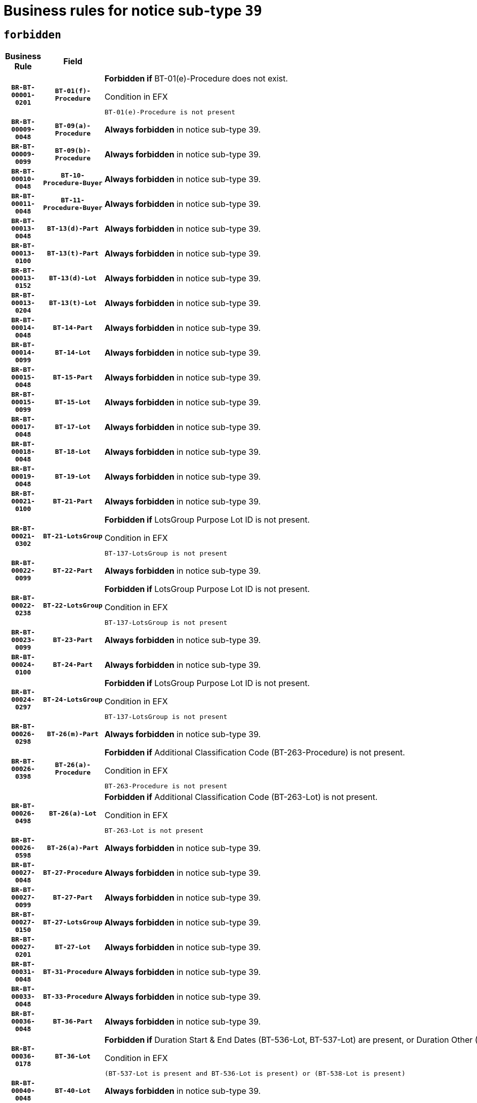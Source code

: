 = Business rules for notice sub-type `39`
:navtitle: Business Rules

== `forbidden`
[cols="<3,3,<6,>1", role="fixed-layout"]
|====
h| Business Rule h| Field h|Details h|Severity
h|`BR-BT-00001-0201`
h|`BT-01(f)-Procedure`
a|

*Forbidden if* BT-01(e)-Procedure does not exist.

.Condition in EFX
[source, EFX]
----
BT-01(e)-Procedure is not present
----
|`ERROR`
h|`BR-BT-00009-0048`
h|`BT-09(a)-Procedure`
a|

*Always forbidden* in notice sub-type 39.
|`ERROR`
h|`BR-BT-00009-0099`
h|`BT-09(b)-Procedure`
a|

*Always forbidden* in notice sub-type 39.
|`ERROR`
h|`BR-BT-00010-0048`
h|`BT-10-Procedure-Buyer`
a|

*Always forbidden* in notice sub-type 39.
|`ERROR`
h|`BR-BT-00011-0048`
h|`BT-11-Procedure-Buyer`
a|

*Always forbidden* in notice sub-type 39.
|`ERROR`
h|`BR-BT-00013-0048`
h|`BT-13(d)-Part`
a|

*Always forbidden* in notice sub-type 39.
|`ERROR`
h|`BR-BT-00013-0100`
h|`BT-13(t)-Part`
a|

*Always forbidden* in notice sub-type 39.
|`ERROR`
h|`BR-BT-00013-0152`
h|`BT-13(d)-Lot`
a|

*Always forbidden* in notice sub-type 39.
|`ERROR`
h|`BR-BT-00013-0204`
h|`BT-13(t)-Lot`
a|

*Always forbidden* in notice sub-type 39.
|`ERROR`
h|`BR-BT-00014-0048`
h|`BT-14-Part`
a|

*Always forbidden* in notice sub-type 39.
|`ERROR`
h|`BR-BT-00014-0099`
h|`BT-14-Lot`
a|

*Always forbidden* in notice sub-type 39.
|`ERROR`
h|`BR-BT-00015-0048`
h|`BT-15-Part`
a|

*Always forbidden* in notice sub-type 39.
|`ERROR`
h|`BR-BT-00015-0099`
h|`BT-15-Lot`
a|

*Always forbidden* in notice sub-type 39.
|`ERROR`
h|`BR-BT-00017-0048`
h|`BT-17-Lot`
a|

*Always forbidden* in notice sub-type 39.
|`ERROR`
h|`BR-BT-00018-0048`
h|`BT-18-Lot`
a|

*Always forbidden* in notice sub-type 39.
|`ERROR`
h|`BR-BT-00019-0048`
h|`BT-19-Lot`
a|

*Always forbidden* in notice sub-type 39.
|`ERROR`
h|`BR-BT-00021-0100`
h|`BT-21-Part`
a|

*Always forbidden* in notice sub-type 39.
|`ERROR`
h|`BR-BT-00021-0302`
h|`BT-21-LotsGroup`
a|

*Forbidden if* LotsGroup Purpose Lot ID is not present.

.Condition in EFX
[source, EFX]
----
BT-137-LotsGroup is not present
----
|`ERROR`
h|`BR-BT-00022-0099`
h|`BT-22-Part`
a|

*Always forbidden* in notice sub-type 39.
|`ERROR`
h|`BR-BT-00022-0238`
h|`BT-22-LotsGroup`
a|

*Forbidden if* LotsGroup Purpose Lot ID is not present.

.Condition in EFX
[source, EFX]
----
BT-137-LotsGroup is not present
----
|`ERROR`
h|`BR-BT-00023-0099`
h|`BT-23-Part`
a|

*Always forbidden* in notice sub-type 39.
|`ERROR`
h|`BR-BT-00024-0100`
h|`BT-24-Part`
a|

*Always forbidden* in notice sub-type 39.
|`ERROR`
h|`BR-BT-00024-0297`
h|`BT-24-LotsGroup`
a|

*Forbidden if* LotsGroup Purpose Lot ID is not present.

.Condition in EFX
[source, EFX]
----
BT-137-LotsGroup is not present
----
|`ERROR`
h|`BR-BT-00026-0298`
h|`BT-26(m)-Part`
a|

*Always forbidden* in notice sub-type 39.
|`ERROR`
h|`BR-BT-00026-0398`
h|`BT-26(a)-Procedure`
a|

*Forbidden if* Additional Classification Code (BT-263-Procedure) is not present.

.Condition in EFX
[source, EFX]
----
BT-263-Procedure is not present
----
|`ERROR`
h|`BR-BT-00026-0498`
h|`BT-26(a)-Lot`
a|

*Forbidden if* Additional Classification Code (BT-263-Lot) is not present.

.Condition in EFX
[source, EFX]
----
BT-263-Lot is not present
----
|`ERROR`
h|`BR-BT-00026-0598`
h|`BT-26(a)-Part`
a|

*Always forbidden* in notice sub-type 39.
|`ERROR`
h|`BR-BT-00027-0048`
h|`BT-27-Procedure`
a|

*Always forbidden* in notice sub-type 39.
|`ERROR`
h|`BR-BT-00027-0099`
h|`BT-27-Part`
a|

*Always forbidden* in notice sub-type 39.
|`ERROR`
h|`BR-BT-00027-0150`
h|`BT-27-LotsGroup`
a|

*Always forbidden* in notice sub-type 39.
|`ERROR`
h|`BR-BT-00027-0201`
h|`BT-27-Lot`
a|

*Always forbidden* in notice sub-type 39.
|`ERROR`
h|`BR-BT-00031-0048`
h|`BT-31-Procedure`
a|

*Always forbidden* in notice sub-type 39.
|`ERROR`
h|`BR-BT-00033-0048`
h|`BT-33-Procedure`
a|

*Always forbidden* in notice sub-type 39.
|`ERROR`
h|`BR-BT-00036-0048`
h|`BT-36-Part`
a|

*Always forbidden* in notice sub-type 39.
|`ERROR`
h|`BR-BT-00036-0178`
h|`BT-36-Lot`
a|

*Forbidden if* Duration Start & End Dates (BT-536-Lot, BT-537-Lot) are present, or Duration Other (BT-538-Lot) is present.

.Condition in EFX
[source, EFX]
----
(BT-537-Lot is present and BT-536-Lot is present) or (BT-538-Lot is present)
----
|`ERROR`
h|`BR-BT-00040-0048`
h|`BT-40-Lot`
a|

*Always forbidden* in notice sub-type 39.
|`ERROR`
h|`BR-BT-00041-0048`
h|`BT-41-Lot`
a|

*Always forbidden* in notice sub-type 39.
|`ERROR`
h|`BR-BT-00042-0048`
h|`BT-42-Lot`
a|

*Always forbidden* in notice sub-type 39.
|`ERROR`
h|`BR-BT-00044-0048`
h|`BT-44-Lot`
a|

*Always forbidden* in notice sub-type 39.
|`ERROR`
h|`BR-BT-00045-0048`
h|`BT-45-Lot`
a|

*Always forbidden* in notice sub-type 39.
|`ERROR`
h|`BR-BT-00046-0048`
h|`BT-46-Lot`
a|

*Always forbidden* in notice sub-type 39.
|`ERROR`
h|`BR-BT-00047-0048`
h|`BT-47-Lot`
a|

*Always forbidden* in notice sub-type 39.
|`ERROR`
h|`BR-BT-00050-0048`
h|`BT-50-Lot`
a|

*Always forbidden* in notice sub-type 39.
|`ERROR`
h|`BR-BT-00051-0048`
h|`BT-51-Lot`
a|

*Always forbidden* in notice sub-type 39.
|`ERROR`
h|`BR-BT-00052-0048`
h|`BT-52-Lot`
a|

*Always forbidden* in notice sub-type 39.
|`ERROR`
h|`BR-BT-00063-0048`
h|`BT-63-Lot`
a|

*Always forbidden* in notice sub-type 39.
|`ERROR`
h|`BR-BT-00064-0048`
h|`BT-64-Lot`
a|

*Always forbidden* in notice sub-type 39.
|`ERROR`
h|`BR-BT-00065-0048`
h|`BT-65-Lot`
a|

*Always forbidden* in notice sub-type 39.
|`ERROR`
h|`BR-BT-00067-0048`
h|`BT-67(a)-Procedure`
a|

*Always forbidden* in notice sub-type 39.
|`ERROR`
h|`BR-BT-00067-0099`
h|`BT-67(b)-Procedure`
a|

*Always forbidden* in notice sub-type 39.
|`ERROR`
h|`BR-BT-00070-0070`
h|`BT-70-Lot`
a|

*Forbidden if* OPT-060-Lot is not present.

.Condition in EFX
[source, EFX]
----
OPT-060-Lot is not present
----
|`ERROR`
h|`BR-BT-00071-0048`
h|`BT-71-Part`
a|

*Always forbidden* in notice sub-type 39.
|`ERROR`
h|`BR-BT-00071-0098`
h|`BT-71-Lot`
a|

*Always forbidden* in notice sub-type 39.
|`ERROR`
h|`BR-BT-00075-0048`
h|`BT-75-Lot`
a|

*Always forbidden* in notice sub-type 39.
|`ERROR`
h|`BR-BT-00078-0048`
h|`BT-78-Lot`
a|

*Always forbidden* in notice sub-type 39.
|`ERROR`
h|`BR-BT-00079-0048`
h|`BT-79-Lot`
a|

*Always forbidden* in notice sub-type 39.
|`ERROR`
h|`BR-BT-00088-0048`
h|`BT-88-Procedure`
a|

*Always forbidden* in notice sub-type 39.
|`ERROR`
h|`BR-BT-00097-0048`
h|`BT-97-Lot`
a|

*Always forbidden* in notice sub-type 39.
|`ERROR`
h|`BR-BT-00098-0048`
h|`BT-98-Lot`
a|

*Always forbidden* in notice sub-type 39.
|`ERROR`
h|`BR-BT-00105-0048`
h|`BT-105-Procedure`
a|

*Always forbidden* in notice sub-type 39.
|`ERROR`
h|`BR-BT-00106-0048`
h|`BT-106-Procedure`
a|

*Always forbidden* in notice sub-type 39.
|`ERROR`
h|`BR-BT-00109-0048`
h|`BT-109-Lot`
a|

*Always forbidden* in notice sub-type 39.
|`ERROR`
h|`BR-BT-00111-0048`
h|`BT-111-Lot`
a|

*Always forbidden* in notice sub-type 39.
|`ERROR`
h|`BR-BT-00113-0048`
h|`BT-113-Lot`
a|

*Always forbidden* in notice sub-type 39.
|`ERROR`
h|`BR-BT-00115-0048`
h|`BT-115-Part`
a|

*Always forbidden* in notice sub-type 39.
|`ERROR`
h|`BR-BT-00115-0099`
h|`BT-115-Lot`
a|

*Forbidden if* the value chosen for BT-11 Procedure Buyer is not equal to: 'Body governed by public law', 'Body governed by public law, controlled by a central government authority', 'Body governed by public law, controlled by a local authority', 'Body governed by public law, controlled by a regional authority', 'Central government authority', 'Defence contractor', 'EU institution, body or agency', 'International organisation', 'Local authority', 'Organisation awarding a contract subsidised by a central government authority', 'Organisation awarding a contract subsidised by a local authority', 'Organisation awarding a contract subsidised by a regional authority', 'Public undertaking', 'Public undertaking, controlled by a central government authority', 'Public undertaking, controlled by a local authority', 'Public undertaking, controlled by a regional authority' or 'Regional authority'.

.Condition in EFX
[source, EFX]
----
BT-11-Procedure-Buyer not in ('cga','ra','la','body-pl','body-pl-cga','body-pl-ra','body-pl-la','pub-undert','pub-undert-cga','pub-undert-ra','pub-undert-la','org-sub-cga','org-sub-ra','org-sub-la','def-cont','int-org','eu-ins-bod-ag')
----
|`ERROR`
h|`BR-BT-00118-0048`
h|`BT-118-NoticeResult`
a|

*Forbidden if* no framework agreement is involved or Framework Maximum Value (BT-709-LotResult) is not present.

.Condition in EFX
[source, EFX]
----
(BT-13713-LotResult in BT-137-Lot[BT-765-Lot not in ('fa-mix','fa-w-rc','fa-wo-rc')]) or (BT-709-LotResult is not present)
----
|`ERROR`
h|`BR-BT-00119-0048`
h|`BT-119-LotResult`
a|

*Always forbidden* in notice sub-type 39.
|`ERROR`
h|`BR-BT-00120-0048`
h|`BT-120-Lot`
a|

*Always forbidden* in notice sub-type 39.
|`ERROR`
h|`BR-BT-00122-0048`
h|`BT-122-Lot`
a|

*Always forbidden* in notice sub-type 39.
|`ERROR`
h|`BR-BT-00123-0048`
h|`BT-123-Lot`
a|

*Always forbidden* in notice sub-type 39.
|`ERROR`
h|`BR-BT-00124-0048`
h|`BT-124-Part`
a|

*Always forbidden* in notice sub-type 39.
|`ERROR`
h|`BR-BT-00124-0098`
h|`BT-124-Lot`
a|

*Always forbidden* in notice sub-type 39.
|`ERROR`
h|`BR-BT-00125-0048`
h|`BT-125(i)-Part`
a|

*Always forbidden* in notice sub-type 39.
|`ERROR`
h|`BR-BT-00125-0150`
h|`BT-125(i)-Lot`
a|

*Always forbidden* in notice sub-type 39.
|`ERROR`
h|`BR-BT-00127-0048`
h|`BT-127-notice`
a|

*Always forbidden* in notice sub-type 39.
|`ERROR`
h|`BR-BT-00130-0048`
h|`BT-130-Lot`
a|

*Always forbidden* in notice sub-type 39.
|`ERROR`
h|`BR-BT-00131-0048`
h|`BT-131(d)-Lot`
a|

*Always forbidden* in notice sub-type 39.
|`ERROR`
h|`BR-BT-00131-0100`
h|`BT-131(t)-Lot`
a|

*Always forbidden* in notice sub-type 39.
|`ERROR`
h|`BR-BT-00132-0048`
h|`BT-132(d)-Lot`
a|

*Always forbidden* in notice sub-type 39.
|`ERROR`
h|`BR-BT-00132-0100`
h|`BT-132(t)-Lot`
a|

*Always forbidden* in notice sub-type 39.
|`ERROR`
h|`BR-BT-00133-0048`
h|`BT-133-Lot`
a|

*Always forbidden* in notice sub-type 39.
|`ERROR`
h|`BR-BT-00134-0048`
h|`BT-134-Lot`
a|

*Always forbidden* in notice sub-type 39.
|`ERROR`
h|`BR-BT-00135-0048`
h|`BT-135-Procedure`
a|

*Always forbidden* in notice sub-type 39.
|`ERROR`
h|`BR-BT-00136-0048`
h|`BT-136-Procedure`
a|

*Always forbidden* in notice sub-type 39.
|`ERROR`
h|`BR-BT-00137-0048`
h|`BT-137-Part`
a|

*Always forbidden* in notice sub-type 39.
|`ERROR`
h|`BR-BT-00140-0098`
h|`BT-140-notice`
a|

*Forbidden if* Change Notice Version Identifier (BT-758-notice) is not present.

.Condition in EFX
[source, EFX]
----
BT-758-notice is not present
----
|`ERROR`
h|`BR-BT-00141-0048`
h|`BT-141(a)-notice`
a|

*Forbidden if* Change Previous Notice Section Identifier (BT-13716-notice) is not present.

.Condition in EFX
[source, EFX]
----
BT-13716-notice is not present
----
|`ERROR`
h|`BR-BT-00142-0048`
h|`BT-142-LotResult`
a|

*Always forbidden* in notice sub-type 39.
|`ERROR`
h|`BR-BT-00144-0048`
h|`BT-144-LotResult`
a|

*Always forbidden* in notice sub-type 39.
|`ERROR`
h|`BR-BT-00145-0063`
h|`BT-145-Contract`
a|

*Forbidden if* BT-3202-Contract is not present.

.Condition in EFX
[source, EFX]
----
BT-3202-Contract is not present
----
|`ERROR`
h|`BR-BT-00150-0098`
h|`BT-150-Contract`
a|

*Forbidden if* Contract Technical ID (OPT-316-Contract) does not exist.

.Condition in EFX
[source, EFX]
----
(OPT-316-Contract is not present)
----
|`ERROR`
h|`BR-BT-00151-0048`
h|`BT-151-Contract`
a|

*Forbidden if* BT-3202-Contract is not present.

.Condition in EFX
[source, EFX]
----
BT-3202-Contract is not present
----
|`ERROR`
h|`BR-BT-00156-0061`
h|`BT-156-NoticeResult`
a|

*Forbidden if* the Group Framework Value Lot Identifier (BT-556) is not present.

.Condition in EFX
[source, EFX]
----
BT-556-NoticeResult is not present
----
|`ERROR`
h|`BR-BT-00157-0048`
h|`BT-157-LotsGroup`
a|

*Always forbidden* in notice sub-type 39.
|`ERROR`
h|`BR-BT-00160-0048`
h|`BT-160-Tender`
a|

*Always forbidden* in notice sub-type 39.
|`ERROR`
h|`BR-BT-00161-0048`
h|`BT-161-NoticeResult`
a|

*Forbidden if* a framework agreement is involved.

.Condition in EFX
[source, EFX]
----
(BT-13713-LotResult in BT-137-Lot[BT-765-Lot in ('fa-mix','fa-w-rc','fa-wo-rc')]) and not(BT-768-Contract == TRUE)
----
|`ERROR`
h|`BR-BT-00162-0048`
h|`BT-162-Tender`
a|

*Always forbidden* in notice sub-type 39.
|`ERROR`
h|`BR-BT-00163-0048`
h|`BT-163-Tender`
a|

*Always forbidden* in notice sub-type 39.
|`ERROR`
h|`BR-BT-00165-0048`
h|`BT-165-Organization-Company`
a|

*Always forbidden* in notice sub-type 39.
|`ERROR`
h|`BR-BT-00191-0048`
h|`BT-191-Tender`
a|

*Always forbidden* in notice sub-type 39.
|`ERROR`
h|`BR-BT-00193-0048`
h|`BT-193-Tender`
a|

*Always forbidden* in notice sub-type 39.
|`ERROR`
h|`BR-BT-00195-0048`
h|`BT-195(BT-118)-NoticeResult`
a|

*Forbidden if* Notice Framework Value (BT-118-NoticeResult) is not present.

.Condition in EFX
[source, EFX]
----
BT-118-NoticeResult is not present
----
|`ERROR`
h|`BR-BT-00195-0099`
h|`BT-195(BT-161)-NoticeResult`
a|

*Forbidden if* Notice Value (BT-161-NoticeResult) is not present.

.Condition in EFX
[source, EFX]
----
BT-161-NoticeResult is not present
----
|`ERROR`
h|`BR-BT-00195-0150`
h|`BT-195(BT-556)-NoticeResult`
a|

*Forbidden if* Group Framework Value Lot Identifier (BT-556-NoticeResult) is not present.

.Condition in EFX
[source, EFX]
----
BT-556-NoticeResult is not present
----
|`ERROR`
h|`BR-BT-00195-0201`
h|`BT-195(BT-156)-NoticeResult`
a|

*Forbidden if* Group Framework Value (BT-156-NoticeResult) is not present.

.Condition in EFX
[source, EFX]
----
BT-156-NoticeResult is not present
----
|`ERROR`
h|`BR-BT-00195-0252`
h|`BT-195(BT-142)-LotResult`
a|

*Always forbidden* in notice sub-type 39.
|`ERROR`
h|`BR-BT-00195-0302`
h|`BT-195(BT-710)-LotResult`
a|

*Always forbidden* in notice sub-type 39.
|`ERROR`
h|`BR-BT-00195-0353`
h|`BT-195(BT-711)-LotResult`
a|

*Always forbidden* in notice sub-type 39.
|`ERROR`
h|`BR-BT-00195-0404`
h|`BT-195(BT-709)-LotResult`
a|

*Forbidden if* Framework Maximum Value (BT-709-LotResult) is not present.

.Condition in EFX
[source, EFX]
----
BT-709-LotResult is not present
----
|`ERROR`
h|`BR-BT-00195-0455`
h|`BT-195(BT-712)-LotResult`
a|

*Forbidden if* Buyer Review Complainants (Code) (BT-712(a)-LotResult) is not present.

.Condition in EFX
[source, EFX]
----
BT-712(a)-LotResult is not present
----
|`ERROR`
h|`BR-BT-00195-0505`
h|`BT-195(BT-144)-LotResult`
a|

*Always forbidden* in notice sub-type 39.
|`ERROR`
h|`BR-BT-00195-0555`
h|`BT-195(BT-760)-LotResult`
a|

*Always forbidden* in notice sub-type 39.
|`ERROR`
h|`BR-BT-00195-0606`
h|`BT-195(BT-759)-LotResult`
a|

*Always forbidden* in notice sub-type 39.
|`ERROR`
h|`BR-BT-00195-0657`
h|`BT-195(BT-171)-Tender`
a|

*Forbidden if* Tender Rank (BT-171-Tender) is not present.

.Condition in EFX
[source, EFX]
----
BT-171-Tender is not present
----
|`ERROR`
h|`BR-BT-00195-0708`
h|`BT-195(BT-193)-Tender`
a|

*Always forbidden* in notice sub-type 39.
|`ERROR`
h|`BR-BT-00195-0759`
h|`BT-195(BT-720)-Tender`
a|

*Forbidden if* Tender Value (BT-720-Tender) is not present.

.Condition in EFX
[source, EFX]
----
BT-720-Tender is not present
----
|`ERROR`
h|`BR-BT-00195-0810`
h|`BT-195(BT-162)-Tender`
a|

*Always forbidden* in notice sub-type 39.
|`ERROR`
h|`BR-BT-00195-0861`
h|`BT-195(BT-160)-Tender`
a|

*Always forbidden* in notice sub-type 39.
|`ERROR`
h|`BR-BT-00195-0912`
h|`BT-195(BT-163)-Tender`
a|

*Always forbidden* in notice sub-type 39.
|`ERROR`
h|`BR-BT-00195-0963`
h|`BT-195(BT-191)-Tender`
a|

*Always forbidden* in notice sub-type 39.
|`ERROR`
h|`BR-BT-00195-1014`
h|`BT-195(BT-553)-Tender`
a|

*Forbidden if* Subcontracting Value (BT-553-Tender) is not present.

.Condition in EFX
[source, EFX]
----
BT-553-Tender is not present
----
|`ERROR`
h|`BR-BT-00195-1065`
h|`BT-195(BT-554)-Tender`
a|

*Forbidden if* Subcontracting Description (BT-554-Tender) is not present.

.Condition in EFX
[source, EFX]
----
BT-554-Tender is not present
----
|`ERROR`
h|`BR-BT-00195-1116`
h|`BT-195(BT-555)-Tender`
a|

*Forbidden if* Subcontracting Percentage (BT-555-Tender) is not present.

.Condition in EFX
[source, EFX]
----
BT-555-Tender is not present
----
|`ERROR`
h|`BR-BT-00195-1167`
h|`BT-195(BT-773)-Tender`
a|

*Forbidden if* Subcontracting (BT-773-Tender) is not present.

.Condition in EFX
[source, EFX]
----
BT-773-Tender is not present
----
|`ERROR`
h|`BR-BT-00195-1218`
h|`BT-195(BT-731)-Tender`
a|

*Forbidden if* Subcontracting Percentage Known (BT-731-Tender) is not present.

.Condition in EFX
[source, EFX]
----
BT-731-Tender is not present
----
|`ERROR`
h|`BR-BT-00195-1269`
h|`BT-195(BT-730)-Tender`
a|

*Forbidden if* Subcontracting Value Known (BT-730-Tender) is not present.

.Condition in EFX
[source, EFX]
----
BT-730-Tender is not present
----
|`ERROR`
h|`BR-BT-00195-1473`
h|`BT-195(BT-09)-Procedure`
a|

*Always forbidden* in notice sub-type 39.
|`ERROR`
h|`BR-BT-00195-1524`
h|`BT-195(BT-105)-Procedure`
a|

*Always forbidden* in notice sub-type 39.
|`ERROR`
h|`BR-BT-00195-1575`
h|`BT-195(BT-88)-Procedure`
a|

*Always forbidden* in notice sub-type 39.
|`ERROR`
h|`BR-BT-00195-1626`
h|`BT-195(BT-106)-Procedure`
a|

*Always forbidden* in notice sub-type 39.
|`ERROR`
h|`BR-BT-00195-1677`
h|`BT-195(BT-1351)-Procedure`
a|

*Always forbidden* in notice sub-type 39.
|`ERROR`
h|`BR-BT-00195-1728`
h|`BT-195(BT-136)-Procedure`
a|

*Always forbidden* in notice sub-type 39.
|`ERROR`
h|`BR-BT-00195-1779`
h|`BT-195(BT-1252)-Procedure`
a|

*Always forbidden* in notice sub-type 39.
|`ERROR`
h|`BR-BT-00195-1830`
h|`BT-195(BT-135)-Procedure`
a|

*Always forbidden* in notice sub-type 39.
|`ERROR`
h|`BR-BT-00195-1881`
h|`BT-195(BT-733)-LotsGroup`
a|

*Always forbidden* in notice sub-type 39.
|`ERROR`
h|`BR-BT-00195-1932`
h|`BT-195(BT-543)-LotsGroup`
a|

*Always forbidden* in notice sub-type 39.
|`ERROR`
h|`BR-BT-00195-1983`
h|`BT-195(BT-5421)-LotsGroup`
a|

*Always forbidden* in notice sub-type 39.
|`ERROR`
h|`BR-BT-00195-2034`
h|`BT-195(BT-5422)-LotsGroup`
a|

*Always forbidden* in notice sub-type 39.
|`ERROR`
h|`BR-BT-00195-2085`
h|`BT-195(BT-5423)-LotsGroup`
a|

*Always forbidden* in notice sub-type 39.
|`ERROR`
h|`BR-BT-00195-2187`
h|`BT-195(BT-734)-LotsGroup`
a|

*Always forbidden* in notice sub-type 39.
|`ERROR`
h|`BR-BT-00195-2238`
h|`BT-195(BT-539)-LotsGroup`
a|

*Always forbidden* in notice sub-type 39.
|`ERROR`
h|`BR-BT-00195-2289`
h|`BT-195(BT-540)-LotsGroup`
a|

*Always forbidden* in notice sub-type 39.
|`ERROR`
h|`BR-BT-00195-2340`
h|`BT-195(BT-733)-Lot`
a|

*Always forbidden* in notice sub-type 39.
|`ERROR`
h|`BR-BT-00195-2391`
h|`BT-195(BT-543)-Lot`
a|

*Always forbidden* in notice sub-type 39.
|`ERROR`
h|`BR-BT-00195-2442`
h|`BT-195(BT-5421)-Lot`
a|

*Always forbidden* in notice sub-type 39.
|`ERROR`
h|`BR-BT-00195-2493`
h|`BT-195(BT-5422)-Lot`
a|

*Always forbidden* in notice sub-type 39.
|`ERROR`
h|`BR-BT-00195-2544`
h|`BT-195(BT-5423)-Lot`
a|

*Always forbidden* in notice sub-type 39.
|`ERROR`
h|`BR-BT-00195-2646`
h|`BT-195(BT-734)-Lot`
a|

*Always forbidden* in notice sub-type 39.
|`ERROR`
h|`BR-BT-00195-2697`
h|`BT-195(BT-539)-Lot`
a|

*Always forbidden* in notice sub-type 39.
|`ERROR`
h|`BR-BT-00195-2748`
h|`BT-195(BT-540)-Lot`
a|

*Always forbidden* in notice sub-type 39.
|`ERROR`
h|`BR-BT-00195-2852`
h|`BT-195(BT-635)-LotResult`
a|

*Forbidden if* Buyer Review Requests Count (BT-635-LotResult) is not present.

.Condition in EFX
[source, EFX]
----
BT-635-LotResult is not present
----
|`ERROR`
h|`BR-BT-00195-2903`
h|`BT-195(BT-636)-LotResult`
a|

*Forbidden if* Buyer Review Requests Irregularity Type (BT-636-LotResult) is not present.

.Condition in EFX
[source, EFX]
----
BT-636-LotResult is not present
----
|`ERROR`
h|`BR-BT-00195-3006`
h|`BT-195(BT-1118)-NoticeResult`
a|

*Forbidden if* Notice Framework Approximate Value (BT-1118-NoticeResult) is not present.

.Condition in EFX
[source, EFX]
----
BT-1118-NoticeResult is not present
----
|`ERROR`
h|`BR-BT-00195-3058`
h|`BT-195(BT-1561)-NoticeResult`
a|

*Forbidden if* Group Framework Re-estimated Value (BT-1561-NoticeResult) is not present.

.Condition in EFX
[source, EFX]
----
BT-1561-NoticeResult is not present
----
|`ERROR`
h|`BR-BT-00195-3112`
h|`BT-195(BT-660)-LotResult`
a|

*Forbidden if* Framework Reestimated Value (BT-660-LotResult) is not present.

.Condition in EFX
[source, EFX]
----
BT-660-LotResult is not present
----
|`ERROR`
h|`BR-BT-00195-3247`
h|`BT-195(BT-541)-LotsGroup-Weight`
a|

*Always forbidden* in notice sub-type 39.
|`ERROR`
h|`BR-BT-00195-3297`
h|`BT-195(BT-541)-Lot-Weight`
a|

*Always forbidden* in notice sub-type 39.
|`ERROR`
h|`BR-BT-00195-3347`
h|`BT-195(BT-541)-LotsGroup-Fixed`
a|

*Always forbidden* in notice sub-type 39.
|`ERROR`
h|`BR-BT-00195-3397`
h|`BT-195(BT-541)-Lot-Fixed`
a|

*Always forbidden* in notice sub-type 39.
|`ERROR`
h|`BR-BT-00195-3447`
h|`BT-195(BT-541)-LotsGroup-Threshold`
a|

*Always forbidden* in notice sub-type 39.
|`ERROR`
h|`BR-BT-00195-3497`
h|`BT-195(BT-541)-Lot-Threshold`
a|

*Always forbidden* in notice sub-type 39.
|`ERROR`
h|`BR-BT-00196-0048`
h|`BT-196(BT-118)-NoticeResult`
a|

*Forbidden if* Unpublished Identifier (BT-195(BT-118)-NoticeResult) is not present.

.Condition in EFX
[source, EFX]
----
BT-195(BT-118)-NoticeResult is not present
----
|`ERROR`
h|`BR-BT-00196-0100`
h|`BT-196(BT-161)-NoticeResult`
a|

*Forbidden if* Unpublished Identifier (BT-195(BT-161)-NoticeResult) is not present.

.Condition in EFX
[source, EFX]
----
BT-195(BT-161)-NoticeResult is not present
----
|`ERROR`
h|`BR-BT-00196-0152`
h|`BT-196(BT-556)-NoticeResult`
a|

*Forbidden if* Unpublished Identifier (BT-195(BT-556)-NoticeResult) is not present.

.Condition in EFX
[source, EFX]
----
BT-195(BT-556)-NoticeResult is not present
----
|`ERROR`
h|`BR-BT-00196-0204`
h|`BT-196(BT-156)-NoticeResult`
a|

*Forbidden if* Unpublished Identifier (BT-195(BT-156)-NoticeResult) is not present.

.Condition in EFX
[source, EFX]
----
BT-195(BT-156)-NoticeResult is not present
----
|`ERROR`
h|`BR-BT-00196-0256`
h|`BT-196(BT-142)-LotResult`
a|

*Always forbidden* in notice sub-type 39.
|`ERROR`
h|`BR-BT-00196-0308`
h|`BT-196(BT-710)-LotResult`
a|

*Always forbidden* in notice sub-type 39.
|`ERROR`
h|`BR-BT-00196-0360`
h|`BT-196(BT-711)-LotResult`
a|

*Always forbidden* in notice sub-type 39.
|`ERROR`
h|`BR-BT-00196-0412`
h|`BT-196(BT-709)-LotResult`
a|

*Forbidden if* Unpublished Identifier (BT-195(BT-709)-LotResult) is not present.

.Condition in EFX
[source, EFX]
----
BT-195(BT-709)-LotResult is not present
----
|`ERROR`
h|`BR-BT-00196-0464`
h|`BT-196(BT-712)-LotResult`
a|

*Forbidden if* Unpublished Identifier (BT-195(BT-712)-LotResult) is not present.

.Condition in EFX
[source, EFX]
----
BT-195(BT-712)-LotResult is not present
----
|`ERROR`
h|`BR-BT-00196-0516`
h|`BT-196(BT-144)-LotResult`
a|

*Always forbidden* in notice sub-type 39.
|`ERROR`
h|`BR-BT-00196-0568`
h|`BT-196(BT-760)-LotResult`
a|

*Always forbidden* in notice sub-type 39.
|`ERROR`
h|`BR-BT-00196-0620`
h|`BT-196(BT-759)-LotResult`
a|

*Always forbidden* in notice sub-type 39.
|`ERROR`
h|`BR-BT-00196-0672`
h|`BT-196(BT-171)-Tender`
a|

*Forbidden if* Unpublished Identifier (BT-195(BT-171)-Tender) is not present.

.Condition in EFX
[source, EFX]
----
BT-195(BT-171)-Tender is not present
----
|`ERROR`
h|`BR-BT-00196-0724`
h|`BT-196(BT-193)-Tender`
a|

*Always forbidden* in notice sub-type 39.
|`ERROR`
h|`BR-BT-00196-0776`
h|`BT-196(BT-720)-Tender`
a|

*Forbidden if* Unpublished Identifier (BT-195(BT-720)-Tender) is not present.

.Condition in EFX
[source, EFX]
----
BT-195(BT-720)-Tender is not present
----
|`ERROR`
h|`BR-BT-00196-0828`
h|`BT-196(BT-162)-Tender`
a|

*Always forbidden* in notice sub-type 39.
|`ERROR`
h|`BR-BT-00196-0880`
h|`BT-196(BT-160)-Tender`
a|

*Always forbidden* in notice sub-type 39.
|`ERROR`
h|`BR-BT-00196-0932`
h|`BT-196(BT-163)-Tender`
a|

*Always forbidden* in notice sub-type 39.
|`ERROR`
h|`BR-BT-00196-0984`
h|`BT-196(BT-191)-Tender`
a|

*Always forbidden* in notice sub-type 39.
|`ERROR`
h|`BR-BT-00196-1036`
h|`BT-196(BT-553)-Tender`
a|

*Forbidden if* Unpublished Identifier (BT-195(BT-553)-Tender) is not present.

.Condition in EFX
[source, EFX]
----
BT-195(BT-553)-Tender is not present
----
|`ERROR`
h|`BR-BT-00196-1088`
h|`BT-196(BT-554)-Tender`
a|

*Forbidden if* Unpublished Identifier (BT-195(BT-554)-Tender) is not present.

.Condition in EFX
[source, EFX]
----
BT-195(BT-554)-Tender is not present
----
|`ERROR`
h|`BR-BT-00196-1140`
h|`BT-196(BT-555)-Tender`
a|

*Forbidden if* Unpublished Identifier (BT-195(BT-555)-Tender) is not present.

.Condition in EFX
[source, EFX]
----
BT-195(BT-555)-Tender is not present
----
|`ERROR`
h|`BR-BT-00196-1192`
h|`BT-196(BT-773)-Tender`
a|

*Forbidden if* Unpublished Identifier (BT-195(BT-773)-Tender) is not present.

.Condition in EFX
[source, EFX]
----
BT-195(BT-773)-Tender is not present
----
|`ERROR`
h|`BR-BT-00196-1244`
h|`BT-196(BT-731)-Tender`
a|

*Forbidden if* Unpublished Identifier (BT-195(BT-731)-Tender) is not present.

.Condition in EFX
[source, EFX]
----
BT-195(BT-731)-Tender is not present
----
|`ERROR`
h|`BR-BT-00196-1296`
h|`BT-196(BT-730)-Tender`
a|

*Forbidden if* Unpublished Identifier (BT-195(BT-730)-Tender) is not present.

.Condition in EFX
[source, EFX]
----
BT-195(BT-730)-Tender is not present
----
|`ERROR`
h|`BR-BT-00196-1504`
h|`BT-196(BT-09)-Procedure`
a|

*Always forbidden* in notice sub-type 39.
|`ERROR`
h|`BR-BT-00196-1556`
h|`BT-196(BT-105)-Procedure`
a|

*Always forbidden* in notice sub-type 39.
|`ERROR`
h|`BR-BT-00196-1608`
h|`BT-196(BT-88)-Procedure`
a|

*Always forbidden* in notice sub-type 39.
|`ERROR`
h|`BR-BT-00196-1660`
h|`BT-196(BT-106)-Procedure`
a|

*Always forbidden* in notice sub-type 39.
|`ERROR`
h|`BR-BT-00196-1712`
h|`BT-196(BT-1351)-Procedure`
a|

*Always forbidden* in notice sub-type 39.
|`ERROR`
h|`BR-BT-00196-1764`
h|`BT-196(BT-136)-Procedure`
a|

*Always forbidden* in notice sub-type 39.
|`ERROR`
h|`BR-BT-00196-1816`
h|`BT-196(BT-1252)-Procedure`
a|

*Always forbidden* in notice sub-type 39.
|`ERROR`
h|`BR-BT-00196-1868`
h|`BT-196(BT-135)-Procedure`
a|

*Always forbidden* in notice sub-type 39.
|`ERROR`
h|`BR-BT-00196-1920`
h|`BT-196(BT-733)-LotsGroup`
a|

*Always forbidden* in notice sub-type 39.
|`ERROR`
h|`BR-BT-00196-1972`
h|`BT-196(BT-543)-LotsGroup`
a|

*Always forbidden* in notice sub-type 39.
|`ERROR`
h|`BR-BT-00196-2024`
h|`BT-196(BT-5421)-LotsGroup`
a|

*Always forbidden* in notice sub-type 39.
|`ERROR`
h|`BR-BT-00196-2076`
h|`BT-196(BT-5422)-LotsGroup`
a|

*Always forbidden* in notice sub-type 39.
|`ERROR`
h|`BR-BT-00196-2128`
h|`BT-196(BT-5423)-LotsGroup`
a|

*Always forbidden* in notice sub-type 39.
|`ERROR`
h|`BR-BT-00196-2232`
h|`BT-196(BT-734)-LotsGroup`
a|

*Always forbidden* in notice sub-type 39.
|`ERROR`
h|`BR-BT-00196-2284`
h|`BT-196(BT-539)-LotsGroup`
a|

*Always forbidden* in notice sub-type 39.
|`ERROR`
h|`BR-BT-00196-2336`
h|`BT-196(BT-540)-LotsGroup`
a|

*Always forbidden* in notice sub-type 39.
|`ERROR`
h|`BR-BT-00196-2388`
h|`BT-196(BT-733)-Lot`
a|

*Always forbidden* in notice sub-type 39.
|`ERROR`
h|`BR-BT-00196-2440`
h|`BT-196(BT-543)-Lot`
a|

*Always forbidden* in notice sub-type 39.
|`ERROR`
h|`BR-BT-00196-2492`
h|`BT-196(BT-5421)-Lot`
a|

*Always forbidden* in notice sub-type 39.
|`ERROR`
h|`BR-BT-00196-2544`
h|`BT-196(BT-5422)-Lot`
a|

*Always forbidden* in notice sub-type 39.
|`ERROR`
h|`BR-BT-00196-2596`
h|`BT-196(BT-5423)-Lot`
a|

*Always forbidden* in notice sub-type 39.
|`ERROR`
h|`BR-BT-00196-2700`
h|`BT-196(BT-734)-Lot`
a|

*Always forbidden* in notice sub-type 39.
|`ERROR`
h|`BR-BT-00196-2752`
h|`BT-196(BT-539)-Lot`
a|

*Always forbidden* in notice sub-type 39.
|`ERROR`
h|`BR-BT-00196-2804`
h|`BT-196(BT-540)-Lot`
a|

*Always forbidden* in notice sub-type 39.
|`ERROR`
h|`BR-BT-00196-3571`
h|`BT-196(BT-635)-LotResult`
a|

*Forbidden if* Unpublished Identifier (BT-195(BT-635)-LotResult) is not present.

.Condition in EFX
[source, EFX]
----
BT-195(BT-635)-LotResult is not present
----
|`ERROR`
h|`BR-BT-00196-3621`
h|`BT-196(BT-636)-LotResult`
a|

*Forbidden if* Unpublished Identifier (BT-195(BT-636)-LotResult) is not present.

.Condition in EFX
[source, EFX]
----
BT-195(BT-636)-LotResult is not present
----
|`ERROR`
h|`BR-BT-00196-3690`
h|`BT-196(BT-1118)-NoticeResult`
a|

*Forbidden if* Unpublished Identifier (BT-195(BT-1118)-NoticeResult) is not present.

.Condition in EFX
[source, EFX]
----
BT-195(BT-1118)-NoticeResult is not present
----
|`ERROR`
h|`BR-BT-00196-3750`
h|`BT-196(BT-1561)-NoticeResult`
a|

*Forbidden if* Unpublished Identifier (BT-195(BT-1561)-NoticeResult) is not present.

.Condition in EFX
[source, EFX]
----
BT-195(BT-1561)-NoticeResult is not present
----
|`ERROR`
h|`BR-BT-00196-4109`
h|`BT-196(BT-660)-LotResult`
a|

*Forbidden if* Unpublished Identifier (BT-195(BT-660)-LotResult) is not present.

.Condition in EFX
[source, EFX]
----
BT-195(BT-660)-LotResult is not present
----
|`ERROR`
h|`BR-BT-00196-4243`
h|`BT-196(BT-541)-LotsGroup-Weight`
a|

*Always forbidden* in notice sub-type 39.
|`ERROR`
h|`BR-BT-00196-4288`
h|`BT-196(BT-541)-Lot-Weight`
a|

*Always forbidden* in notice sub-type 39.
|`ERROR`
h|`BR-BT-00196-4343`
h|`BT-196(BT-541)-LotsGroup-Fixed`
a|

*Always forbidden* in notice sub-type 39.
|`ERROR`
h|`BR-BT-00196-4388`
h|`BT-196(BT-541)-Lot-Fixed`
a|

*Always forbidden* in notice sub-type 39.
|`ERROR`
h|`BR-BT-00196-4443`
h|`BT-196(BT-541)-LotsGroup-Threshold`
a|

*Always forbidden* in notice sub-type 39.
|`ERROR`
h|`BR-BT-00196-4488`
h|`BT-196(BT-541)-Lot-Threshold`
a|

*Always forbidden* in notice sub-type 39.
|`ERROR`
h|`BR-BT-00197-0048`
h|`BT-197(BT-118)-NoticeResult`
a|

*Forbidden if* Unpublished Identifier (BT-195(BT-118)-NoticeResult) is not present.

.Condition in EFX
[source, EFX]
----
BT-195(BT-118)-NoticeResult is not present
----
|`ERROR`
h|`BR-BT-00197-0099`
h|`BT-197(BT-161)-NoticeResult`
a|

*Forbidden if* Unpublished Identifier (BT-195(BT-161)-NoticeResult) is not present.

.Condition in EFX
[source, EFX]
----
BT-195(BT-161)-NoticeResult is not present
----
|`ERROR`
h|`BR-BT-00197-0150`
h|`BT-197(BT-556)-NoticeResult`
a|

*Forbidden if* Unpublished Identifier (BT-195(BT-556)-NoticeResult) is not present.

.Condition in EFX
[source, EFX]
----
BT-195(BT-556)-NoticeResult is not present
----
|`ERROR`
h|`BR-BT-00197-0201`
h|`BT-197(BT-156)-NoticeResult`
a|

*Forbidden if* Unpublished Identifier (BT-195(BT-156)-NoticeResult) is not present.

.Condition in EFX
[source, EFX]
----
BT-195(BT-156)-NoticeResult is not present
----
|`ERROR`
h|`BR-BT-00197-0252`
h|`BT-197(BT-142)-LotResult`
a|

*Always forbidden* in notice sub-type 39.
|`ERROR`
h|`BR-BT-00197-0303`
h|`BT-197(BT-710)-LotResult`
a|

*Always forbidden* in notice sub-type 39.
|`ERROR`
h|`BR-BT-00197-0354`
h|`BT-197(BT-711)-LotResult`
a|

*Always forbidden* in notice sub-type 39.
|`ERROR`
h|`BR-BT-00197-0405`
h|`BT-197(BT-709)-LotResult`
a|

*Forbidden if* Unpublished Identifier (BT-195(BT-709)-LotResult) is not present.

.Condition in EFX
[source, EFX]
----
BT-195(BT-709)-LotResult is not present
----
|`ERROR`
h|`BR-BT-00197-0456`
h|`BT-197(BT-712)-LotResult`
a|

*Forbidden if* Unpublished Identifier (BT-195(BT-712)-LotResult) is not present.

.Condition in EFX
[source, EFX]
----
BT-195(BT-712)-LotResult is not present
----
|`ERROR`
h|`BR-BT-00197-0507`
h|`BT-197(BT-144)-LotResult`
a|

*Always forbidden* in notice sub-type 39.
|`ERROR`
h|`BR-BT-00197-0558`
h|`BT-197(BT-760)-LotResult`
a|

*Always forbidden* in notice sub-type 39.
|`ERROR`
h|`BR-BT-00197-0609`
h|`BT-197(BT-759)-LotResult`
a|

*Always forbidden* in notice sub-type 39.
|`ERROR`
h|`BR-BT-00197-0660`
h|`BT-197(BT-171)-Tender`
a|

*Forbidden if* Unpublished Identifier (BT-195(BT-171)-Tender) is not present.

.Condition in EFX
[source, EFX]
----
BT-195(BT-171)-Tender is not present
----
|`ERROR`
h|`BR-BT-00197-0711`
h|`BT-197(BT-193)-Tender`
a|

*Always forbidden* in notice sub-type 39.
|`ERROR`
h|`BR-BT-00197-0762`
h|`BT-197(BT-720)-Tender`
a|

*Forbidden if* Unpublished Identifier (BT-195(BT-720)-Tender) is not present.

.Condition in EFX
[source, EFX]
----
BT-195(BT-720)-Tender is not present
----
|`ERROR`
h|`BR-BT-00197-0813`
h|`BT-197(BT-162)-Tender`
a|

*Always forbidden* in notice sub-type 39.
|`ERROR`
h|`BR-BT-00197-0864`
h|`BT-197(BT-160)-Tender`
a|

*Always forbidden* in notice sub-type 39.
|`ERROR`
h|`BR-BT-00197-0915`
h|`BT-197(BT-163)-Tender`
a|

*Always forbidden* in notice sub-type 39.
|`ERROR`
h|`BR-BT-00197-0966`
h|`BT-197(BT-191)-Tender`
a|

*Always forbidden* in notice sub-type 39.
|`ERROR`
h|`BR-BT-00197-1017`
h|`BT-197(BT-553)-Tender`
a|

*Forbidden if* Unpublished Identifier (BT-195(BT-553)-Tender) is not present.

.Condition in EFX
[source, EFX]
----
BT-195(BT-553)-Tender is not present
----
|`ERROR`
h|`BR-BT-00197-1068`
h|`BT-197(BT-554)-Tender`
a|

*Forbidden if* Unpublished Identifier (BT-195(BT-554)-Tender) is not present.

.Condition in EFX
[source, EFX]
----
BT-195(BT-554)-Tender is not present
----
|`ERROR`
h|`BR-BT-00197-1119`
h|`BT-197(BT-555)-Tender`
a|

*Forbidden if* Unpublished Identifier (BT-195(BT-555)-Tender) is not present.

.Condition in EFX
[source, EFX]
----
BT-195(BT-555)-Tender is not present
----
|`ERROR`
h|`BR-BT-00197-1170`
h|`BT-197(BT-773)-Tender`
a|

*Forbidden if* Unpublished Identifier (BT-195(BT-773)-Tender) is not present.

.Condition in EFX
[source, EFX]
----
BT-195(BT-773)-Tender is not present
----
|`ERROR`
h|`BR-BT-00197-1221`
h|`BT-197(BT-731)-Tender`
a|

*Forbidden if* Unpublished Identifier (BT-195(BT-731)-Tender) is not present.

.Condition in EFX
[source, EFX]
----
BT-195(BT-731)-Tender is not present
----
|`ERROR`
h|`BR-BT-00197-1272`
h|`BT-197(BT-730)-Tender`
a|

*Forbidden if* Unpublished Identifier (BT-195(BT-730)-Tender) is not present.

.Condition in EFX
[source, EFX]
----
BT-195(BT-730)-Tender is not present
----
|`ERROR`
h|`BR-BT-00197-1476`
h|`BT-197(BT-09)-Procedure`
a|

*Always forbidden* in notice sub-type 39.
|`ERROR`
h|`BR-BT-00197-1527`
h|`BT-197(BT-105)-Procedure`
a|

*Always forbidden* in notice sub-type 39.
|`ERROR`
h|`BR-BT-00197-1578`
h|`BT-197(BT-88)-Procedure`
a|

*Always forbidden* in notice sub-type 39.
|`ERROR`
h|`BR-BT-00197-1629`
h|`BT-197(BT-106)-Procedure`
a|

*Always forbidden* in notice sub-type 39.
|`ERROR`
h|`BR-BT-00197-1680`
h|`BT-197(BT-1351)-Procedure`
a|

*Always forbidden* in notice sub-type 39.
|`ERROR`
h|`BR-BT-00197-1731`
h|`BT-197(BT-136)-Procedure`
a|

*Always forbidden* in notice sub-type 39.
|`ERROR`
h|`BR-BT-00197-1782`
h|`BT-197(BT-1252)-Procedure`
a|

*Always forbidden* in notice sub-type 39.
|`ERROR`
h|`BR-BT-00197-1833`
h|`BT-197(BT-135)-Procedure`
a|

*Always forbidden* in notice sub-type 39.
|`ERROR`
h|`BR-BT-00197-1884`
h|`BT-197(BT-733)-LotsGroup`
a|

*Always forbidden* in notice sub-type 39.
|`ERROR`
h|`BR-BT-00197-1935`
h|`BT-197(BT-543)-LotsGroup`
a|

*Always forbidden* in notice sub-type 39.
|`ERROR`
h|`BR-BT-00197-1986`
h|`BT-197(BT-5421)-LotsGroup`
a|

*Always forbidden* in notice sub-type 39.
|`ERROR`
h|`BR-BT-00197-2037`
h|`BT-197(BT-5422)-LotsGroup`
a|

*Always forbidden* in notice sub-type 39.
|`ERROR`
h|`BR-BT-00197-2088`
h|`BT-197(BT-5423)-LotsGroup`
a|

*Always forbidden* in notice sub-type 39.
|`ERROR`
h|`BR-BT-00197-2190`
h|`BT-197(BT-734)-LotsGroup`
a|

*Always forbidden* in notice sub-type 39.
|`ERROR`
h|`BR-BT-00197-2241`
h|`BT-197(BT-539)-LotsGroup`
a|

*Always forbidden* in notice sub-type 39.
|`ERROR`
h|`BR-BT-00197-2292`
h|`BT-197(BT-540)-LotsGroup`
a|

*Always forbidden* in notice sub-type 39.
|`ERROR`
h|`BR-BT-00197-2343`
h|`BT-197(BT-733)-Lot`
a|

*Always forbidden* in notice sub-type 39.
|`ERROR`
h|`BR-BT-00197-2394`
h|`BT-197(BT-543)-Lot`
a|

*Always forbidden* in notice sub-type 39.
|`ERROR`
h|`BR-BT-00197-2445`
h|`BT-197(BT-5421)-Lot`
a|

*Always forbidden* in notice sub-type 39.
|`ERROR`
h|`BR-BT-00197-2496`
h|`BT-197(BT-5422)-Lot`
a|

*Always forbidden* in notice sub-type 39.
|`ERROR`
h|`BR-BT-00197-2547`
h|`BT-197(BT-5423)-Lot`
a|

*Always forbidden* in notice sub-type 39.
|`ERROR`
h|`BR-BT-00197-2649`
h|`BT-197(BT-734)-Lot`
a|

*Always forbidden* in notice sub-type 39.
|`ERROR`
h|`BR-BT-00197-2700`
h|`BT-197(BT-539)-Lot`
a|

*Always forbidden* in notice sub-type 39.
|`ERROR`
h|`BR-BT-00197-2751`
h|`BT-197(BT-540)-Lot`
a|

*Always forbidden* in notice sub-type 39.
|`ERROR`
h|`BR-BT-00197-3573`
h|`BT-197(BT-635)-LotResult`
a|

*Forbidden if* Unpublished Identifier (BT-195(BT-635)-LotResult) is not present.

.Condition in EFX
[source, EFX]
----
BT-195(BT-635)-LotResult is not present
----
|`ERROR`
h|`BR-BT-00197-3623`
h|`BT-197(BT-636)-LotResult`
a|

*Forbidden if* Unpublished Identifier (BT-195(BT-636)-LotResult) is not present.

.Condition in EFX
[source, EFX]
----
BT-195(BT-636)-LotResult is not present
----
|`ERROR`
h|`BR-BT-00197-3692`
h|`BT-197(BT-1118)-NoticeResult`
a|

*Forbidden if* Unpublished Identifier (BT-195(BT-1118)-NoticeResult) is not present.

.Condition in EFX
[source, EFX]
----
BT-195(BT-1118)-NoticeResult is not present
----
|`ERROR`
h|`BR-BT-00197-3753`
h|`BT-197(BT-1561)-NoticeResult`
a|

*Forbidden if* Unpublished Identifier (BT-195(BT-1561)-NoticeResult) is not present.

.Condition in EFX
[source, EFX]
----
BT-195(BT-1561)-NoticeResult is not present
----
|`ERROR`
h|`BR-BT-00197-4115`
h|`BT-197(BT-660)-LotResult`
a|

*Forbidden if* Unpublished Identifier (BT-195(BT-660)-LotResult) is not present.

.Condition in EFX
[source, EFX]
----
BT-195(BT-660)-LotResult is not present
----
|`ERROR`
h|`BR-BT-00197-4243`
h|`BT-197(BT-541)-LotsGroup-Weight`
a|

*Always forbidden* in notice sub-type 39.
|`ERROR`
h|`BR-BT-00197-4288`
h|`BT-197(BT-541)-Lot-Weight`
a|

*Always forbidden* in notice sub-type 39.
|`ERROR`
h|`BR-BT-00197-4844`
h|`BT-197(BT-541)-LotsGroup-Fixed`
a|

*Always forbidden* in notice sub-type 39.
|`ERROR`
h|`BR-BT-00197-4879`
h|`BT-197(BT-541)-Lot-Fixed`
a|

*Always forbidden* in notice sub-type 39.
|`ERROR`
h|`BR-BT-00197-4914`
h|`BT-197(BT-541)-LotsGroup-Threshold`
a|

*Always forbidden* in notice sub-type 39.
|`ERROR`
h|`BR-BT-00197-4949`
h|`BT-197(BT-541)-Lot-Threshold`
a|

*Always forbidden* in notice sub-type 39.
|`ERROR`
h|`BR-BT-00198-0048`
h|`BT-198(BT-118)-NoticeResult`
a|

*Forbidden if* Unpublished Identifier (BT-195(BT-118)-NoticeResult) is not present.

.Condition in EFX
[source, EFX]
----
BT-195(BT-118)-NoticeResult is not present
----
|`ERROR`
h|`BR-BT-00198-0100`
h|`BT-198(BT-161)-NoticeResult`
a|

*Forbidden if* Unpublished Identifier (BT-195(BT-161)-NoticeResult) is not present.

.Condition in EFX
[source, EFX]
----
BT-195(BT-161)-NoticeResult is not present
----
|`ERROR`
h|`BR-BT-00198-0152`
h|`BT-198(BT-556)-NoticeResult`
a|

*Forbidden if* Unpublished Identifier (BT-195(BT-556)-NoticeResult) is not present.

.Condition in EFX
[source, EFX]
----
BT-195(BT-556)-NoticeResult is not present
----
|`ERROR`
h|`BR-BT-00198-0204`
h|`BT-198(BT-156)-NoticeResult`
a|

*Forbidden if* Unpublished Identifier (BT-195(BT-156)-NoticeResult) is not present.

.Condition in EFX
[source, EFX]
----
BT-195(BT-156)-NoticeResult is not present
----
|`ERROR`
h|`BR-BT-00198-0256`
h|`BT-198(BT-142)-LotResult`
a|

*Always forbidden* in notice sub-type 39.
|`ERROR`
h|`BR-BT-00198-0308`
h|`BT-198(BT-710)-LotResult`
a|

*Always forbidden* in notice sub-type 39.
|`ERROR`
h|`BR-BT-00198-0360`
h|`BT-198(BT-711)-LotResult`
a|

*Always forbidden* in notice sub-type 39.
|`ERROR`
h|`BR-BT-00198-0412`
h|`BT-198(BT-709)-LotResult`
a|

*Forbidden if* Unpublished Identifier (BT-195(BT-709)-LotResult) is not present.

.Condition in EFX
[source, EFX]
----
BT-195(BT-709)-LotResult is not present
----
|`ERROR`
h|`BR-BT-00198-0464`
h|`BT-198(BT-712)-LotResult`
a|

*Forbidden if* Unpublished Identifier (BT-195(BT-712)-LotResult) is not present.

.Condition in EFX
[source, EFX]
----
BT-195(BT-712)-LotResult is not present
----
|`ERROR`
h|`BR-BT-00198-0516`
h|`BT-198(BT-144)-LotResult`
a|

*Always forbidden* in notice sub-type 39.
|`ERROR`
h|`BR-BT-00198-0568`
h|`BT-198(BT-760)-LotResult`
a|

*Always forbidden* in notice sub-type 39.
|`ERROR`
h|`BR-BT-00198-0620`
h|`BT-198(BT-759)-LotResult`
a|

*Always forbidden* in notice sub-type 39.
|`ERROR`
h|`BR-BT-00198-0672`
h|`BT-198(BT-171)-Tender`
a|

*Forbidden if* Unpublished Identifier (BT-195(BT-171)-Tender) is not present.

.Condition in EFX
[source, EFX]
----
BT-195(BT-171)-Tender is not present
----
|`ERROR`
h|`BR-BT-00198-0724`
h|`BT-198(BT-193)-Tender`
a|

*Always forbidden* in notice sub-type 39.
|`ERROR`
h|`BR-BT-00198-0776`
h|`BT-198(BT-720)-Tender`
a|

*Forbidden if* Unpublished Identifier (BT-195(BT-720)-Tender) is not present.

.Condition in EFX
[source, EFX]
----
BT-195(BT-720)-Tender is not present
----
|`ERROR`
h|`BR-BT-00198-0828`
h|`BT-198(BT-162)-Tender`
a|

*Always forbidden* in notice sub-type 39.
|`ERROR`
h|`BR-BT-00198-0880`
h|`BT-198(BT-160)-Tender`
a|

*Always forbidden* in notice sub-type 39.
|`ERROR`
h|`BR-BT-00198-0932`
h|`BT-198(BT-163)-Tender`
a|

*Always forbidden* in notice sub-type 39.
|`ERROR`
h|`BR-BT-00198-0984`
h|`BT-198(BT-191)-Tender`
a|

*Always forbidden* in notice sub-type 39.
|`ERROR`
h|`BR-BT-00198-1036`
h|`BT-198(BT-553)-Tender`
a|

*Forbidden if* Unpublished Identifier (BT-195(BT-553)-Tender) is not present.

.Condition in EFX
[source, EFX]
----
BT-195(BT-553)-Tender is not present
----
|`ERROR`
h|`BR-BT-00198-1088`
h|`BT-198(BT-554)-Tender`
a|

*Forbidden if* Unpublished Identifier (BT-195(BT-554)-Tender) is not present.

.Condition in EFX
[source, EFX]
----
BT-195(BT-554)-Tender is not present
----
|`ERROR`
h|`BR-BT-00198-1140`
h|`BT-198(BT-555)-Tender`
a|

*Forbidden if* Unpublished Identifier (BT-195(BT-555)-Tender) is not present.

.Condition in EFX
[source, EFX]
----
BT-195(BT-555)-Tender is not present
----
|`ERROR`
h|`BR-BT-00198-1192`
h|`BT-198(BT-773)-Tender`
a|

*Forbidden if* Unpublished Identifier (BT-195(BT-773)-Tender) is not present.

.Condition in EFX
[source, EFX]
----
BT-195(BT-773)-Tender is not present
----
|`ERROR`
h|`BR-BT-00198-1244`
h|`BT-198(BT-731)-Tender`
a|

*Forbidden if* Unpublished Identifier (BT-195(BT-731)-Tender) is not present.

.Condition in EFX
[source, EFX]
----
BT-195(BT-731)-Tender is not present
----
|`ERROR`
h|`BR-BT-00198-1296`
h|`BT-198(BT-730)-Tender`
a|

*Forbidden if* Unpublished Identifier (BT-195(BT-730)-Tender) is not present.

.Condition in EFX
[source, EFX]
----
BT-195(BT-730)-Tender is not present
----
|`ERROR`
h|`BR-BT-00198-1504`
h|`BT-198(BT-09)-Procedure`
a|

*Always forbidden* in notice sub-type 39.
|`ERROR`
h|`BR-BT-00198-1556`
h|`BT-198(BT-105)-Procedure`
a|

*Always forbidden* in notice sub-type 39.
|`ERROR`
h|`BR-BT-00198-1608`
h|`BT-198(BT-88)-Procedure`
a|

*Always forbidden* in notice sub-type 39.
|`ERROR`
h|`BR-BT-00198-1660`
h|`BT-198(BT-106)-Procedure`
a|

*Always forbidden* in notice sub-type 39.
|`ERROR`
h|`BR-BT-00198-1712`
h|`BT-198(BT-1351)-Procedure`
a|

*Always forbidden* in notice sub-type 39.
|`ERROR`
h|`BR-BT-00198-1764`
h|`BT-198(BT-136)-Procedure`
a|

*Always forbidden* in notice sub-type 39.
|`ERROR`
h|`BR-BT-00198-1816`
h|`BT-198(BT-1252)-Procedure`
a|

*Always forbidden* in notice sub-type 39.
|`ERROR`
h|`BR-BT-00198-1868`
h|`BT-198(BT-135)-Procedure`
a|

*Always forbidden* in notice sub-type 39.
|`ERROR`
h|`BR-BT-00198-1920`
h|`BT-198(BT-733)-LotsGroup`
a|

*Always forbidden* in notice sub-type 39.
|`ERROR`
h|`BR-BT-00198-1972`
h|`BT-198(BT-543)-LotsGroup`
a|

*Always forbidden* in notice sub-type 39.
|`ERROR`
h|`BR-BT-00198-2024`
h|`BT-198(BT-5421)-LotsGroup`
a|

*Always forbidden* in notice sub-type 39.
|`ERROR`
h|`BR-BT-00198-2076`
h|`BT-198(BT-5422)-LotsGroup`
a|

*Always forbidden* in notice sub-type 39.
|`ERROR`
h|`BR-BT-00198-2128`
h|`BT-198(BT-5423)-LotsGroup`
a|

*Always forbidden* in notice sub-type 39.
|`ERROR`
h|`BR-BT-00198-2232`
h|`BT-198(BT-734)-LotsGroup`
a|

*Always forbidden* in notice sub-type 39.
|`ERROR`
h|`BR-BT-00198-2284`
h|`BT-198(BT-539)-LotsGroup`
a|

*Always forbidden* in notice sub-type 39.
|`ERROR`
h|`BR-BT-00198-2336`
h|`BT-198(BT-540)-LotsGroup`
a|

*Always forbidden* in notice sub-type 39.
|`ERROR`
h|`BR-BT-00198-2388`
h|`BT-198(BT-733)-Lot`
a|

*Always forbidden* in notice sub-type 39.
|`ERROR`
h|`BR-BT-00198-2440`
h|`BT-198(BT-543)-Lot`
a|

*Always forbidden* in notice sub-type 39.
|`ERROR`
h|`BR-BT-00198-2492`
h|`BT-198(BT-5421)-Lot`
a|

*Always forbidden* in notice sub-type 39.
|`ERROR`
h|`BR-BT-00198-2544`
h|`BT-198(BT-5422)-Lot`
a|

*Always forbidden* in notice sub-type 39.
|`ERROR`
h|`BR-BT-00198-2596`
h|`BT-198(BT-5423)-Lot`
a|

*Always forbidden* in notice sub-type 39.
|`ERROR`
h|`BR-BT-00198-2700`
h|`BT-198(BT-734)-Lot`
a|

*Always forbidden* in notice sub-type 39.
|`ERROR`
h|`BR-BT-00198-2752`
h|`BT-198(BT-539)-Lot`
a|

*Always forbidden* in notice sub-type 39.
|`ERROR`
h|`BR-BT-00198-2804`
h|`BT-198(BT-540)-Lot`
a|

*Always forbidden* in notice sub-type 39.
|`ERROR`
h|`BR-BT-00198-4149`
h|`BT-198(BT-635)-LotResult`
a|

*Forbidden if* Unpublished Identifier (BT-195(BT-635)-LotResult) is not present.

.Condition in EFX
[source, EFX]
----
BT-195(BT-635)-LotResult is not present
----
|`ERROR`
h|`BR-BT-00198-4199`
h|`BT-198(BT-636)-LotResult`
a|

*Forbidden if* Unpublished Identifier (BT-195(BT-636)-LotResult) is not present.

.Condition in EFX
[source, EFX]
----
BT-195(BT-636)-LotResult is not present
----
|`ERROR`
h|`BR-BT-00198-4268`
h|`BT-198(BT-1118)-NoticeResult`
a|

*Forbidden if* Unpublished Identifier (BT-195(BT-1118)-NoticeResult) is not present.

.Condition in EFX
[source, EFX]
----
BT-195(BT-1118)-NoticeResult is not present
----
|`ERROR`
h|`BR-BT-00198-4332`
h|`BT-198(BT-1561)-NoticeResult`
a|

*Forbidden if* Unpublished Identifier (BT-195(BT-1561)-NoticeResult) is not present.

.Condition in EFX
[source, EFX]
----
BT-195(BT-1561)-NoticeResult is not present
----
|`ERROR`
h|`BR-BT-00198-4695`
h|`BT-198(BT-660)-LotResult`
a|

*Forbidden if* Unpublished Identifier (BT-195(BT-660)-LotResult) is not present.

.Condition in EFX
[source, EFX]
----
BT-195(BT-660)-LotResult is not present
----
|`ERROR`
h|`BR-BT-00198-4843`
h|`BT-198(BT-541)-LotsGroup-Weight`
a|

*Always forbidden* in notice sub-type 39.
|`ERROR`
h|`BR-BT-00198-4888`
h|`BT-198(BT-541)-Lot-Weight`
a|

*Always forbidden* in notice sub-type 39.
|`ERROR`
h|`BR-BT-00198-4943`
h|`BT-198(BT-541)-LotsGroup-Fixed`
a|

*Always forbidden* in notice sub-type 39.
|`ERROR`
h|`BR-BT-00198-4988`
h|`BT-198(BT-541)-Lot-Fixed`
a|

*Always forbidden* in notice sub-type 39.
|`ERROR`
h|`BR-BT-00198-5043`
h|`BT-198(BT-541)-LotsGroup-Threshold`
a|

*Always forbidden* in notice sub-type 39.
|`ERROR`
h|`BR-BT-00198-5088`
h|`BT-198(BT-541)-Lot-Threshold`
a|

*Always forbidden* in notice sub-type 39.
|`ERROR`
h|`BR-BT-00262-0098`
h|`BT-262-Part`
a|

*Always forbidden* in notice sub-type 39.
|`ERROR`
h|`BR-BT-00263-0098`
h|`BT-263-Part`
a|

*Always forbidden* in notice sub-type 39.
|`ERROR`
h|`BR-BT-00271-0048`
h|`BT-271-Procedure`
a|

*Always forbidden* in notice sub-type 39.
|`ERROR`
h|`BR-BT-00271-0150`
h|`BT-271-LotsGroup`
a|

*Always forbidden* in notice sub-type 39.
|`ERROR`
h|`BR-BT-00271-0201`
h|`BT-271-Lot`
a|

*Always forbidden* in notice sub-type 39.
|`ERROR`
h|`BR-BT-00300-0100`
h|`BT-300-Part`
a|

*Always forbidden* in notice sub-type 39.
|`ERROR`
h|`BR-BT-00500-0152`
h|`BT-500-UBO`
a|

*Always forbidden* in notice sub-type 39.
|`ERROR`
h|`BR-BT-00500-0203`
h|`BT-500-Business`
a|

*Always forbidden* in notice sub-type 39.
|`ERROR`
h|`BR-BT-00500-0301`
h|`BT-500-Business-European`
a|

*Always forbidden* in notice sub-type 39.
|`ERROR`
h|`BR-BT-00501-0098`
h|`BT-501-Business-National`
a|

*Always forbidden* in notice sub-type 39.
|`ERROR`
h|`BR-BT-00501-0254`
h|`BT-501-Business-European`
a|

*Always forbidden* in notice sub-type 39.
|`ERROR`
h|`BR-BT-00502-0150`
h|`BT-502-Business`
a|

*Always forbidden* in notice sub-type 39.
|`ERROR`
h|`BR-BT-00503-0152`
h|`BT-503-UBO`
a|

*Always forbidden* in notice sub-type 39.
|`ERROR`
h|`BR-BT-00503-0204`
h|`BT-503-Business`
a|

*Always forbidden* in notice sub-type 39.
|`ERROR`
h|`BR-BT-00505-0150`
h|`BT-505-Business`
a|

*Always forbidden* in notice sub-type 39.
|`ERROR`
h|`BR-BT-00506-0152`
h|`BT-506-UBO`
a|

*Always forbidden* in notice sub-type 39.
|`ERROR`
h|`BR-BT-00506-0204`
h|`BT-506-Business`
a|

*Always forbidden* in notice sub-type 39.
|`ERROR`
h|`BR-BT-00507-0150`
h|`BT-507-UBO`
a|

*Always forbidden* in notice sub-type 39.
|`ERROR`
h|`BR-BT-00507-0201`
h|`BT-507-Business`
a|

*Always forbidden* in notice sub-type 39.
|`ERROR`
h|`BR-BT-00507-0250`
h|`BT-507-Organization-Company`
a|

*Forbidden if* Organization country (BT-514-Organization-Company) is not a country with NUTS codes.

.Condition in EFX
[source, EFX]
----
BT-514-Organization-Company not in (nuts-country)
----
|`ERROR`
h|`BR-BT-00507-0293`
h|`BT-507-Organization-TouchPoint`
a|

*Forbidden if* TouchPoint country (BT-514-Organization-TouchPoint) is not a country with NUTS codes.

.Condition in EFX
[source, EFX]
----
BT-514-Organization-TouchPoint not in (nuts-country)
----
|`ERROR`
h|`BR-BT-00508-0048`
h|`BT-508-Procedure-Buyer`
a|

*Always forbidden* in notice sub-type 39.
|`ERROR`
h|`BR-BT-00510-0048`
h|`BT-510(a)-Organization-Company`
a|

*Forbidden if* Organisation City (BT-513-Organization-Company) is not present.

.Condition in EFX
[source, EFX]
----
BT-513-Organization-Company is not present
----
|`ERROR`
h|`BR-BT-00510-0099`
h|`BT-510(b)-Organization-Company`
a|

*Forbidden if* Street (BT-510(a)-Organization-Company) is not present.

.Condition in EFX
[source, EFX]
----
BT-510(a)-Organization-Company is not present
----
|`ERROR`
h|`BR-BT-00510-0150`
h|`BT-510(c)-Organization-Company`
a|

*Forbidden if* Streetline 1 (BT-510(b)-Organization-Company) is not present.

.Condition in EFX
[source, EFX]
----
BT-510(b)-Organization-Company is not present
----
|`ERROR`
h|`BR-BT-00510-0201`
h|`BT-510(a)-Organization-TouchPoint`
a|

*Forbidden if* City (BT-513-Organization-TouchPoint) is not present.

.Condition in EFX
[source, EFX]
----
BT-513-Organization-TouchPoint is not present
----
|`ERROR`
h|`BR-BT-00510-0252`
h|`BT-510(b)-Organization-TouchPoint`
a|

*Forbidden if* Street (BT-510(a)-Organization-TouchPoint) is not present.

.Condition in EFX
[source, EFX]
----
BT-510(a)-Organization-TouchPoint is not present
----
|`ERROR`
h|`BR-BT-00510-0303`
h|`BT-510(c)-Organization-TouchPoint`
a|

*Forbidden if* Streetline 1 (BT-510(b)-Organization-TouchPoint) is not present.

.Condition in EFX
[source, EFX]
----
BT-510(b)-Organization-TouchPoint is not present
----
|`ERROR`
h|`BR-BT-00510-0354`
h|`BT-510(a)-UBO`
a|

*Always forbidden* in notice sub-type 39.
|`ERROR`
h|`BR-BT-00510-0405`
h|`BT-510(b)-UBO`
a|

*Always forbidden* in notice sub-type 39.
|`ERROR`
h|`BR-BT-00510-0456`
h|`BT-510(c)-UBO`
a|

*Always forbidden* in notice sub-type 39.
|`ERROR`
h|`BR-BT-00510-0507`
h|`BT-510(a)-Business`
a|

*Always forbidden* in notice sub-type 39.
|`ERROR`
h|`BR-BT-00510-0558`
h|`BT-510(b)-Business`
a|

*Always forbidden* in notice sub-type 39.
|`ERROR`
h|`BR-BT-00510-0609`
h|`BT-510(c)-Business`
a|

*Always forbidden* in notice sub-type 39.
|`ERROR`
h|`BR-BT-00512-0150`
h|`BT-512-UBO`
a|

*Always forbidden* in notice sub-type 39.
|`ERROR`
h|`BR-BT-00512-0201`
h|`BT-512-Business`
a|

*Always forbidden* in notice sub-type 39.
|`ERROR`
h|`BR-BT-00512-0250`
h|`BT-512-Organization-Company`
a|

*Forbidden if* Organisation country (BT-514-Organization-Company) is not a country with post codes.

.Condition in EFX
[source, EFX]
----
BT-514-Organization-Company not in (postcode-country)
----
|`ERROR`
h|`BR-BT-00512-0292`
h|`BT-512-Organization-TouchPoint`
a|

*Forbidden if* TouchPoint country (BT-514-Organization-TouchPoint) is not a country with post codes.

.Condition in EFX
[source, EFX]
----
BT-514-Organization-TouchPoint not in (postcode-country)
----
|`ERROR`
h|`BR-BT-00513-0150`
h|`BT-513-UBO`
a|

*Always forbidden* in notice sub-type 39.
|`ERROR`
h|`BR-BT-00513-0201`
h|`BT-513-Business`
a|

*Always forbidden* in notice sub-type 39.
|`ERROR`
h|`BR-BT-00513-0301`
h|`BT-513-Organization-TouchPoint`
a|

*Forbidden if* Organization Country Code (BT-514-Organization-TouchPoint) is not present.

.Condition in EFX
[source, EFX]
----
BT-514-Organization-TouchPoint is not present
----
|`ERROR`
h|`BR-BT-00514-0150`
h|`BT-514-UBO`
a|

*Always forbidden* in notice sub-type 39.
|`ERROR`
h|`BR-BT-00514-0201`
h|`BT-514-Business`
a|

*Always forbidden* in notice sub-type 39.
|`ERROR`
h|`BR-BT-00514-0301`
h|`BT-514-Organization-TouchPoint`
a|

*Forbidden if* TouchPoint Name (BT-500-Organization-TouchPoint) is not present.

.Condition in EFX
[source, EFX]
----
BT-500-Organization-TouchPoint is not present
----
|`ERROR`
h|`BR-BT-00531-0048`
h|`BT-531-Procedure`
a|

*Forbidden if* Main Nature (BT-23-Procedure) is not present.

.Condition in EFX
[source, EFX]
----
BT-23-Procedure is not present
----
|`ERROR`
h|`BR-BT-00531-0098`
h|`BT-531-Lot`
a|

*Forbidden if* Main Nature (BT-23-Lot) is not present.

.Condition in EFX
[source, EFX]
----
BT-23-Lot is not present
----
|`ERROR`
h|`BR-BT-00531-0148`
h|`BT-531-Part`
a|

*Always forbidden* in notice sub-type 39.
|`ERROR`
h|`BR-BT-00536-0048`
h|`BT-536-Part`
a|

*Always forbidden* in notice sub-type 39.
|`ERROR`
h|`BR-BT-00536-0178`
h|`BT-536-Lot`
a|

*Forbidden if* Duration Period (BT-36-Lot) & Duration End Date (BT-537-Lot) are present, or Duration Other (BT-538-Lot) & Duration End Date (BT-537-Lot) are present.

.Condition in EFX
[source, EFX]
----
(BT-36-Lot is present and BT-537-Lot is present) or (BT-538-Lot is present and BT-537-Lot is present)
----
|`ERROR`
h|`BR-BT-00537-0048`
h|`BT-537-Part`
a|

*Always forbidden* in notice sub-type 39.
|`ERROR`
h|`BR-BT-00537-0143`
h|`BT-537-Lot`
a|

*Forbidden if* Duration Start Date (BT-536-Lot) & Duration Other (BT-538-Lot) are present, or Duration Start Date (BT-536-Lot) & Duration Period (BT-36-Lot) are present, or Duration Other (BT-538-Lot) is present and equal to “UNLIMITED”..

.Condition in EFX
[source, EFX]
----
(BT-536-Lot is present and BT-538-Lot is present) or (BT-536-Lot is present and BT-36-Lot is present) or (BT-538-Lot is present and BT-538-Lot == 'UNLIMITED')
----
|`ERROR`
h|`BR-BT-00538-0048`
h|`BT-538-Part`
a|

*Always forbidden* in notice sub-type 39.
|`ERROR`
h|`BR-BT-00538-0155`
h|`BT-538-Lot`
a|

*Forbidden if* Duration Period (BT-36-Lot) is present, or Duration Start & End Dates (BT-536-Lot, BT-537-Lot) are present.

.Condition in EFX
[source, EFX]
----
BT-36-Lot is present or (BT-537-Lot is present and BT-536-Lot is present)
----
|`ERROR`
h|`BR-BT-00539-0048`
h|`BT-539-LotsGroup`
a|

*Always forbidden* in notice sub-type 39.
|`ERROR`
h|`BR-BT-00539-0099`
h|`BT-539-Lot`
a|

*Always forbidden* in notice sub-type 39.
|`ERROR`
h|`BR-BT-00540-0048`
h|`BT-540-LotsGroup`
a|

*Always forbidden* in notice sub-type 39.
|`ERROR`
h|`BR-BT-00540-0100`
h|`BT-540-Lot`
a|

*Always forbidden* in notice sub-type 39.
|`ERROR`
h|`BR-BT-00541-0247`
h|`BT-541-LotsGroup-WeightNumber`
a|

*Always forbidden* in notice sub-type 39.
|`ERROR`
h|`BR-BT-00541-0297`
h|`BT-541-Lot-WeightNumber`
a|

*Always forbidden* in notice sub-type 39.
|`ERROR`
h|`BR-BT-00541-0447`
h|`BT-541-LotsGroup-FixedNumber`
a|

*Always forbidden* in notice sub-type 39.
|`ERROR`
h|`BR-BT-00541-0497`
h|`BT-541-Lot-FixedNumber`
a|

*Always forbidden* in notice sub-type 39.
|`ERROR`
h|`BR-BT-00541-0647`
h|`BT-541-LotsGroup-ThresholdNumber`
a|

*Always forbidden* in notice sub-type 39.
|`ERROR`
h|`BR-BT-00541-0697`
h|`BT-541-Lot-ThresholdNumber`
a|

*Always forbidden* in notice sub-type 39.
|`ERROR`
h|`BR-BT-00543-0048`
h|`BT-543-LotsGroup`
a|

*Always forbidden* in notice sub-type 39.
|`ERROR`
h|`BR-BT-00543-0100`
h|`BT-543-Lot`
a|

*Always forbidden* in notice sub-type 39.
|`ERROR`
h|`BR-BT-00556-0048`
h|`BT-556-NoticeResult`
a|

*Forbidden if* not all the lots belonging to the group of lots have been awarded or there is not more than one lot in the group of lots for which a framework agreement is involved.

.Condition in EFX
[source, EFX]
----
not(every text:$groupResult in BT-556-NoticeResult, text:$lot in BT-1375-Procedure[BT-330-Procedure == $groupResult], text:$result in BT-142-LotResult[BT-13713-LotResult == $lot] satisfies ($result == 'selec-w')) or (every text:$group in BT-556-NoticeResult satisfies (count(BT-137-Lot[(BT-137-Lot in BT-1375-Procedure[BT-330-Procedure == $group]) and (BT-765-Lot in ('fa-mix','fa-w-rc','fa-wo-rc'))]) < 2))
----
|`ERROR`
h|`BR-BT-00578-0048`
h|`BT-578-Lot`
a|

*Always forbidden* in notice sub-type 39.
|`ERROR`
h|`BR-BT-00610-0048`
h|`BT-610-Procedure-Buyer`
a|

*Always forbidden* in notice sub-type 39.
|`ERROR`
h|`BR-BT-00615-0048`
h|`BT-615-Part`
a|

*Always forbidden* in notice sub-type 39.
|`ERROR`
h|`BR-BT-00615-0099`
h|`BT-615-Lot`
a|

*Always forbidden* in notice sub-type 39.
|`ERROR`
h|`BR-BT-00630-0048`
h|`BT-630(d)-Lot`
a|

*Always forbidden* in notice sub-type 39.
|`ERROR`
h|`BR-BT-00630-0100`
h|`BT-630(t)-Lot`
a|

*Always forbidden* in notice sub-type 39.
|`ERROR`
h|`BR-BT-00631-0048`
h|`BT-631-Lot`
a|

*Always forbidden* in notice sub-type 39.
|`ERROR`
h|`BR-BT-00632-0048`
h|`BT-632-Part`
a|

*Always forbidden* in notice sub-type 39.
|`ERROR`
h|`BR-BT-00632-0099`
h|`BT-632-Lot`
a|

*Always forbidden* in notice sub-type 39.
|`ERROR`
h|`BR-BT-00633-0048`
h|`BT-633-Organization`
a|

*Always forbidden* in notice sub-type 39.
|`ERROR`
h|`BR-BT-00634-0048`
h|`BT-634-Procedure`
a|

*Always forbidden* in notice sub-type 39.
|`ERROR`
h|`BR-BT-00634-0099`
h|`BT-634-Lot`
a|

*Always forbidden* in notice sub-type 39.
|`ERROR`
h|`BR-BT-00644-0048`
h|`BT-644-Lot`
a|

*Always forbidden* in notice sub-type 39.
|`ERROR`
h|`BR-BT-00651-0048`
h|`BT-651-Lot`
a|

*Always forbidden* in notice sub-type 39.
|`ERROR`
h|`BR-BT-00660-0048`
h|`BT-660-LotResult`
a|

*Forbidden if* No framework agreement is involved or no winner was chosen.

.Condition in EFX
[source, EFX]
----
(BT-13713-LotResult in BT-137-Lot[BT-765-Lot not in ('fa-mix','fa-w-rc','fa-wo-rc')]) or not(BT-142-LotResult == 'selec-w')
----
|`ERROR`
h|`BR-BT-00661-0048`
h|`BT-661-Lot`
a|

*Always forbidden* in notice sub-type 39.
|`ERROR`
h|`BR-BT-00706-0048`
h|`BT-706-UBO`
a|

*Always forbidden* in notice sub-type 39.
|`ERROR`
h|`BR-BT-00707-0048`
h|`BT-707-Part`
a|

*Always forbidden* in notice sub-type 39.
|`ERROR`
h|`BR-BT-00707-0099`
h|`BT-707-Lot`
a|

*Always forbidden* in notice sub-type 39.
|`ERROR`
h|`BR-BT-00708-0048`
h|`BT-708-Part`
a|

*Always forbidden* in notice sub-type 39.
|`ERROR`
h|`BR-BT-00708-0098`
h|`BT-708-Lot`
a|

*Always forbidden* in notice sub-type 39.
|`ERROR`
h|`BR-BT-00709-0048`
h|`BT-709-LotResult`
a|

*Forbidden if* No framework agreement is involved or no winner was chosen.

.Condition in EFX
[source, EFX]
----
(BT-13713-LotResult in BT-137-Lot[BT-765-Lot not in ('fa-mix','fa-w-rc','fa-wo-rc')]) or not(BT-142-LotResult == 'selec-w')
----
|`ERROR`
h|`BR-BT-00710-0048`
h|`BT-710-LotResult`
a|

*Always forbidden* in notice sub-type 39.
|`ERROR`
h|`BR-BT-00711-0048`
h|`BT-711-LotResult`
a|

*Always forbidden* in notice sub-type 39.
|`ERROR`
h|`BR-BT-00718-0048`
h|`BT-718-notice`
a|

*Forbidden if* Change Previous Notice Section Identifier (BT-13716-notice) is not present.

.Condition in EFX
[source, EFX]
----
BT-13716-notice is not present
----
|`ERROR`
h|`BR-BT-00719-0098`
h|`BT-719-notice`
a|

*Forbidden if* the indicator Change Procurement Documents (BT-718-notice) is not set to "true".

.Condition in EFX
[source, EFX]
----
not(BT-718-notice == TRUE)
----
|`ERROR`
h|`BR-BT-00721-0048`
h|`BT-721-Contract`
a|

*Forbidden if* BT-3202-Contract is not present.

.Condition in EFX
[source, EFX]
----
BT-3202-Contract is not present
----
|`ERROR`
h|`BR-BT-00723-0048`
h|`BT-723-LotResult`
a|

*Forbidden if* CVD Contract Type (BT-735-LotResult) is not present.

.Condition in EFX
[source, EFX]
----
BT-735-LotResult is not present
----
|`ERROR`
h|`BR-BT-00726-0048`
h|`BT-726-Part`
a|

*Always forbidden* in notice sub-type 39.
|`ERROR`
h|`BR-BT-00726-0099`
h|`BT-726-LotsGroup`
a|

*Always forbidden* in notice sub-type 39.
|`ERROR`
h|`BR-BT-00726-0150`
h|`BT-726-Lot`
a|

*Always forbidden* in notice sub-type 39.
|`ERROR`
h|`BR-BT-00727-0048`
h|`BT-727-Procedure`
a|

*Forbidden if* BT-5071-Procedure is present.

.Condition in EFX
[source, EFX]
----
BT-5071-Procedure is present
----
|`ERROR`
h|`BR-BT-00727-0099`
h|`BT-727-Part`
a|

*Always forbidden* in notice sub-type 39.
|`ERROR`
h|`BR-BT-00728-0048`
h|`BT-728-Procedure`
a|

*Forbidden if* Place Performance Services Other (BT-727) and Place Performance Country Code (BT-5141) are not present.

.Condition in EFX
[source, EFX]
----
BT-727-Procedure is not present and BT-5141-Procedure is not present
----
|`ERROR`
h|`BR-BT-00728-0100`
h|`BT-728-Part`
a|

*Always forbidden* in notice sub-type 39.
|`ERROR`
h|`BR-BT-00728-0152`
h|`BT-728-Lot`
a|

*Forbidden if* Place Performance Services Other (BT-727) and Place Performance Country Code (BT-5141) are not present.

.Condition in EFX
[source, EFX]
----
BT-727-Lot is not present and BT-5141-Lot is not present
----
|`ERROR`
h|`BR-BT-00729-0048`
h|`BT-729-Lot`
a|

*Always forbidden* in notice sub-type 39.
|`ERROR`
h|`BR-BT-00732-0048`
h|`BT-732-Lot`
a|

*Always forbidden* in notice sub-type 39.
|`ERROR`
h|`BR-BT-00733-0048`
h|`BT-733-LotsGroup`
a|

*Always forbidden* in notice sub-type 39.
|`ERROR`
h|`BR-BT-00733-0100`
h|`BT-733-Lot`
a|

*Always forbidden* in notice sub-type 39.
|`ERROR`
h|`BR-BT-00734-0048`
h|`BT-734-LotsGroup`
a|

*Always forbidden* in notice sub-type 39.
|`ERROR`
h|`BR-BT-00734-0100`
h|`BT-734-Lot`
a|

*Always forbidden* in notice sub-type 39.
|`ERROR`
h|`BR-BT-00735-0048`
h|`BT-735-Lot`
a|

*Forbidden if* Clean Vehicles Directive (BT-717) is not true.

.Condition in EFX
[source, EFX]
----
not(BT-717-Lot == 'true')
----
|`ERROR`
h|`BR-BT-00735-0099`
h|`BT-735-LotResult`
a|

*Forbidden if* Clean Vehicles Directive (BT-717) is not true for the given Lot.

.Condition in EFX
[source, EFX]
----
BT-13713-LotResult == BT-137-Lot[not(BT-717-Lot == 'true')]
----
|`ERROR`
h|`BR-BT-00736-0048`
h|`BT-736-Part`
a|

*Always forbidden* in notice sub-type 39.
|`ERROR`
h|`BR-BT-00737-0048`
h|`BT-737-Part`
a|

*Always forbidden* in notice sub-type 39.
|`ERROR`
h|`BR-BT-00737-0098`
h|`BT-737-Lot`
a|

*Always forbidden* in notice sub-type 39.
|`ERROR`
h|`BR-BT-00739-0152`
h|`BT-739-UBO`
a|

*Always forbidden* in notice sub-type 39.
|`ERROR`
h|`BR-BT-00739-0204`
h|`BT-739-Business`
a|

*Always forbidden* in notice sub-type 39.
|`ERROR`
h|`BR-BT-00740-0048`
h|`BT-740-Procedure-Buyer`
a|

*Always forbidden* in notice sub-type 39.
|`ERROR`
h|`BR-BT-00744-0048`
h|`BT-744-Lot`
a|

*Always forbidden* in notice sub-type 39.
|`ERROR`
h|`BR-BT-00745-0048`
h|`BT-745-Lot`
a|

*Always forbidden* in notice sub-type 39.
|`ERROR`
h|`BR-BT-00746-0048`
h|`BT-746-Organization`
a|

*Always forbidden* in notice sub-type 39.
|`ERROR`
h|`BR-BT-00747-0048`
h|`BT-747-Lot`
a|

*Always forbidden* in notice sub-type 39.
|`ERROR`
h|`BR-BT-00748-0048`
h|`BT-748-Lot`
a|

*Always forbidden* in notice sub-type 39.
|`ERROR`
h|`BR-BT-00749-0048`
h|`BT-749-Lot`
a|

*Always forbidden* in notice sub-type 39.
|`ERROR`
h|`BR-BT-00750-0048`
h|`BT-750-Lot`
a|

*Always forbidden* in notice sub-type 39.
|`ERROR`
h|`BR-BT-00751-0048`
h|`BT-751-Lot`
a|

*Always forbidden* in notice sub-type 39.
|`ERROR`
h|`BR-BT-00752-0048`
h|`BT-752-Lot-WeightNumber`
a|

*Always forbidden* in notice sub-type 39.
|`ERROR`
h|`BR-BT-00752-0098`
h|`BT-752-Lot-ThresholdNumber`
a|

*Always forbidden* in notice sub-type 39.
|`ERROR`
h|`BR-BT-00756-0048`
h|`BT-756-Procedure`
a|

*Always forbidden* in notice sub-type 39.
|`ERROR`
h|`BR-BT-00759-0048`
h|`BT-759-LotResult`
a|

*Always forbidden* in notice sub-type 39.
|`ERROR`
h|`BR-BT-00760-0048`
h|`BT-760-LotResult`
a|

*Always forbidden* in notice sub-type 39.
|`ERROR`
h|`BR-BT-00762-0048`
h|`BT-762-notice`
a|

*Forbidden if* Change Reason Code (BT-140-notice) is not present.

.Condition in EFX
[source, EFX]
----
BT-140-notice is not present
----
|`ERROR`
h|`BR-BT-00763-0048`
h|`BT-763-Procedure`
a|

*Always forbidden* in notice sub-type 39.
|`ERROR`
h|`BR-BT-00764-0048`
h|`BT-764-Lot`
a|

*Always forbidden* in notice sub-type 39.
|`ERROR`
h|`BR-BT-00765-0048`
h|`BT-765-Part`
a|

*Always forbidden* in notice sub-type 39.
|`ERROR`
h|`BR-BT-00765-0099`
h|`BT-765-Lot`
a|

*Always forbidden* in notice sub-type 39.
|`ERROR`
h|`BR-BT-00766-0048`
h|`BT-766-Lot`
a|

*Always forbidden* in notice sub-type 39.
|`ERROR`
h|`BR-BT-00766-0100`
h|`BT-766-Part`
a|

*Always forbidden* in notice sub-type 39.
|`ERROR`
h|`BR-BT-00767-0048`
h|`BT-767-Lot`
a|

*Always forbidden* in notice sub-type 39.
|`ERROR`
h|`BR-BT-00768-0048`
h|`BT-768-Contract`
a|

*Always forbidden* in notice sub-type 39.
|`ERROR`
h|`BR-BT-00769-0048`
h|`BT-769-Lot`
a|

*Always forbidden* in notice sub-type 39.
|`ERROR`
h|`BR-BT-00771-0048`
h|`BT-771-Lot`
a|

*Always forbidden* in notice sub-type 39.
|`ERROR`
h|`BR-BT-00772-0048`
h|`BT-772-Lot`
a|

*Always forbidden* in notice sub-type 39.
|`ERROR`
h|`BR-BT-00773-0048`
h|`BT-773-Tender`
a|

*Forbidden if* Tender Technical ID (OPT-321-Tender) does not exist.

.Condition in EFX
[source, EFX]
----
OPT-321-Tender is not present
----
|`ERROR`
h|`BR-BT-00779-0048`
h|`BT-779-Tender`
a|

*Always forbidden* in notice sub-type 39.
|`ERROR`
h|`BR-BT-00780-0048`
h|`BT-780-Tender`
a|

*Always forbidden* in notice sub-type 39.
|`ERROR`
h|`BR-BT-00781-0048`
h|`BT-781-Lot`
a|

*Always forbidden* in notice sub-type 39.
|`ERROR`
h|`BR-BT-00782-0048`
h|`BT-782-Tender`
a|

*Always forbidden* in notice sub-type 39.
|`ERROR`
h|`BR-BT-00783-0048`
h|`BT-783-Review`
a|

*Always forbidden* in notice sub-type 39.
|`ERROR`
h|`BR-BT-00784-0048`
h|`BT-784-Review`
a|

*Always forbidden* in notice sub-type 39.
|`ERROR`
h|`BR-BT-00785-0048`
h|`BT-785-Review`
a|

*Always forbidden* in notice sub-type 39.
|`ERROR`
h|`BR-BT-00786-0048`
h|`BT-786-Review`
a|

*Always forbidden* in notice sub-type 39.
|`ERROR`
h|`BR-BT-00787-0048`
h|`BT-787-Review`
a|

*Always forbidden* in notice sub-type 39.
|`ERROR`
h|`BR-BT-00788-0048`
h|`BT-788-Review`
a|

*Always forbidden* in notice sub-type 39.
|`ERROR`
h|`BR-BT-00789-0048`
h|`BT-789-Review`
a|

*Always forbidden* in notice sub-type 39.
|`ERROR`
h|`BR-BT-00790-0048`
h|`BT-790-Review`
a|

*Always forbidden* in notice sub-type 39.
|`ERROR`
h|`BR-BT-00791-0048`
h|`BT-791-Review`
a|

*Always forbidden* in notice sub-type 39.
|`ERROR`
h|`BR-BT-00792-0048`
h|`BT-792-Review`
a|

*Always forbidden* in notice sub-type 39.
|`ERROR`
h|`BR-BT-00793-0048`
h|`BT-793-Review`
a|

*Always forbidden* in notice sub-type 39.
|`ERROR`
h|`BR-BT-00794-0048`
h|`BT-794-Review`
a|

*Always forbidden* in notice sub-type 39.
|`ERROR`
h|`BR-BT-00795-0048`
h|`BT-795-Review`
a|

*Always forbidden* in notice sub-type 39.
|`ERROR`
h|`BR-BT-00796-0048`
h|`BT-796-Review`
a|

*Always forbidden* in notice sub-type 39.
|`ERROR`
h|`BR-BT-00797-0048`
h|`BT-797-Review`
a|

*Always forbidden* in notice sub-type 39.
|`ERROR`
h|`BR-BT-00798-0048`
h|`BT-798-Review`
a|

*Always forbidden* in notice sub-type 39.
|`ERROR`
h|`BR-BT-00799-0048`
h|`BT-799-ReviewBody`
a|

*Always forbidden* in notice sub-type 39.
|`ERROR`
h|`BR-BT-00800-0048`
h|`BT-800(d)-Lot`
a|

*Always forbidden* in notice sub-type 39.
|`ERROR`
h|`BR-BT-00800-0098`
h|`BT-800(t)-Lot`
a|

*Always forbidden* in notice sub-type 39.
|`ERROR`
h|`BR-BT-00801-0048`
h|`BT-801-Lot`
a|

*Always forbidden* in notice sub-type 39.
|`ERROR`
h|`BR-BT-00802-0048`
h|`BT-802-Lot`
a|

*Always forbidden* in notice sub-type 39.
|`ERROR`
h|`BR-BT-00803-0098`
h|`BT-803(t)-notice`
a|

*Forbidden if* Notice Dispatch Date eSender (BT-803(d)-notice) is not present.

.Condition in EFX
[source, EFX]
----
BT-803(d)-notice is not present
----
|`ERROR`
h|`BR-BT-01118-0048`
h|`BT-1118-NoticeResult`
a|

*Forbidden if* no framework agreement is involved or Framework Estimated Value (BT-660-LotResult) is not present.

.Condition in EFX
[source, EFX]
----
(BT-13713-LotResult in BT-137-Lot[BT-765-Lot not in ('fa-mix','fa-w-rc','fa-wo-rc')]) or (BT-660-LotResult is not present)
----
|`ERROR`
h|`BR-BT-01251-0048`
h|`BT-1251-Part`
a|

*Always forbidden* in notice sub-type 39.
|`ERROR`
h|`BR-BT-01251-0098`
h|`BT-1251-Lot`
a|

*Always forbidden* in notice sub-type 39.
|`ERROR`
h|`BR-BT-01252-0048`
h|`BT-1252-Procedure`
a|

*Always forbidden* in notice sub-type 39.
|`ERROR`
h|`BR-BT-01311-0048`
h|`BT-1311(d)-Lot`
a|

*Always forbidden* in notice sub-type 39.
|`ERROR`
h|`BR-BT-01311-0100`
h|`BT-1311(t)-Lot`
a|

*Always forbidden* in notice sub-type 39.
|`ERROR`
h|`BR-BT-01351-0048`
h|`BT-1351-Procedure`
a|

*Always forbidden* in notice sub-type 39.
|`ERROR`
h|`BR-BT-01451-0048`
h|`BT-1451-Contract`
a|

*Forbidden if* Contract Technical ID (OPT-316-Contract) does not exist.

.Condition in EFX
[source, EFX]
----
(OPT-316-Contract is not present)
----
|`ERROR`
h|`BR-BT-01561-0061`
h|`BT-1561-NoticeResult`
a|

*Forbidden if* the Group Framework Value Lot Identifier (BT-556) is not present.

.Condition in EFX
[source, EFX]
----
BT-556-NoticeResult is not present
----
|`ERROR`
h|`BR-BT-03202-0071`
h|`BT-3202-Contract`
a|

*Forbidden if* Contract Technical ID (OPT-316-Contract) does not exist or there is no Tender (OPT-321-Tender).

.Condition in EFX
[source, EFX]
----
(OPT-316-Contract is not present) or (OPT-321-Tender is not present)
----
|`ERROR`
h|`BR-BT-05010-0048`
h|`BT-5010-Lot`
a|

*Always forbidden* in notice sub-type 39.
|`ERROR`
h|`BR-BT-05071-0048`
h|`BT-5071-Procedure`
a|

*Forbidden if* Place Performance Services Other (BT-727) is present or Place Performance Country Code (BT-5141) does not exist.

.Condition in EFX
[source, EFX]
----
BT-727-Procedure is present or BT-5141-Procedure is not present
----
|`ERROR`
h|`BR-BT-05071-0099`
h|`BT-5071-Part`
a|

*Always forbidden* in notice sub-type 39.
|`ERROR`
h|`BR-BT-05071-0150`
h|`BT-5071-Lot`
a|

*Forbidden if* Place Performance Services Other (BT-727) is present or Place Performance Country Code (BT-5141) does not exist.

.Condition in EFX
[source, EFX]
----
BT-727-Lot is present or BT-5141-Lot is not present
----
|`ERROR`
h|`BR-BT-05101-0048`
h|`BT-5101(a)-Procedure`
a|

*Forbidden if* Place Performance City (BT-5131) is not present.

.Condition in EFX
[source, EFX]
----
BT-5131-Procedure is not present
----
|`ERROR`
h|`BR-BT-05101-0099`
h|`BT-5101(b)-Procedure`
a|

*Forbidden if* Place Performance Street (BT-5101(a)-Procedure) is not present.

.Condition in EFX
[source, EFX]
----
BT-5101(a)-Procedure is not present
----
|`ERROR`
h|`BR-BT-05101-0150`
h|`BT-5101(c)-Procedure`
a|

*Forbidden if* Place Performance Street (BT-5101(b)-Procedure) is not present.

.Condition in EFX
[source, EFX]
----
BT-5101(b)-Procedure is not present
----
|`ERROR`
h|`BR-BT-05101-0201`
h|`BT-5101(a)-Part`
a|

*Always forbidden* in notice sub-type 39.
|`ERROR`
h|`BR-BT-05101-0252`
h|`BT-5101(b)-Part`
a|

*Always forbidden* in notice sub-type 39.
|`ERROR`
h|`BR-BT-05101-0303`
h|`BT-5101(c)-Part`
a|

*Always forbidden* in notice sub-type 39.
|`ERROR`
h|`BR-BT-05101-0354`
h|`BT-5101(a)-Lot`
a|

*Forbidden if* Place Performance City (BT-5131) is not present.

.Condition in EFX
[source, EFX]
----
BT-5131-Lot is not present
----
|`ERROR`
h|`BR-BT-05101-0405`
h|`BT-5101(b)-Lot`
a|

*Forbidden if* Place Performance Street (BT-5101(a)-Lot) is not present.

.Condition in EFX
[source, EFX]
----
BT-5101(a)-Lot is not present
----
|`ERROR`
h|`BR-BT-05101-0456`
h|`BT-5101(c)-Lot`
a|

*Forbidden if* Place Performance Street (BT-5101(b)-Lot) is not present.

.Condition in EFX
[source, EFX]
----
BT-5101(b)-Lot is not present
----
|`ERROR`
h|`BR-BT-05121-0048`
h|`BT-5121-Procedure`
a|

*Forbidden if* Place Performance City (BT-5131) is not present.

.Condition in EFX
[source, EFX]
----
BT-5131-Procedure is not present
----
|`ERROR`
h|`BR-BT-05121-0099`
h|`BT-5121-Part`
a|

*Always forbidden* in notice sub-type 39.
|`ERROR`
h|`BR-BT-05121-0150`
h|`BT-5121-Lot`
a|

*Forbidden if* Place Performance City (BT-5131) is not present.

.Condition in EFX
[source, EFX]
----
BT-5131-Lot is not present
----
|`ERROR`
h|`BR-BT-05131-0048`
h|`BT-5131-Procedure`
a|

*Forbidden if* Place Performance Services Other (BT-727) is present or Place Performance Country Code (BT-5141) does not exist.

.Condition in EFX
[source, EFX]
----
BT-727-Procedure is present or BT-5141-Procedure is not present
----
|`ERROR`
h|`BR-BT-05131-0099`
h|`BT-5131-Part`
a|

*Always forbidden* in notice sub-type 39.
|`ERROR`
h|`BR-BT-05131-0150`
h|`BT-5131-Lot`
a|

*Forbidden if* Place Performance Services Other (BT-727) is present or Place Performance Country Code (BT-5141) does not exist.

.Condition in EFX
[source, EFX]
----
BT-727-Lot is present or BT-5141-Lot is not present
----
|`ERROR`
h|`BR-BT-05141-0099`
h|`BT-5141-Part`
a|

*Always forbidden* in notice sub-type 39.
|`ERROR`
h|`BR-BT-05421-0048`
h|`BT-5421-LotsGroup`
a|

*Always forbidden* in notice sub-type 39.
|`ERROR`
h|`BR-BT-05421-0099`
h|`BT-5421-Lot`
a|

*Always forbidden* in notice sub-type 39.
|`ERROR`
h|`BR-BT-05422-0048`
h|`BT-5422-LotsGroup`
a|

*Always forbidden* in notice sub-type 39.
|`ERROR`
h|`BR-BT-05422-0099`
h|`BT-5422-Lot`
a|

*Always forbidden* in notice sub-type 39.
|`ERROR`
h|`BR-BT-05423-0048`
h|`BT-5423-LotsGroup`
a|

*Always forbidden* in notice sub-type 39.
|`ERROR`
h|`BR-BT-05423-0099`
h|`BT-5423-Lot`
a|

*Always forbidden* in notice sub-type 39.
|`ERROR`
h|`BR-BT-06110-0048`
h|`BT-6110-Contract`
a|

*Forbidden if* Contract EU Funds Identifier (BT-5011) and Contract EU Funds Name (BT-722) are not present.

.Condition in EFX
[source, EFX]
----
BT-722-Contract is not present and BT-5011-Contract is not present
----
|`ERROR`
h|`BR-BT-06140-0048`
h|`BT-6140-Lot`
a|

*Always forbidden* in notice sub-type 39.
|`ERROR`
h|`BR-BT-07220-0048`
h|`BT-7220-Lot`
a|

*Always forbidden* in notice sub-type 39.
|`ERROR`
h|`BR-BT-07531-0048`
h|`BT-7531-Lot`
a|

*Always forbidden* in notice sub-type 39.
|`ERROR`
h|`BR-BT-07532-0048`
h|`BT-7532-Lot`
a|

*Always forbidden* in notice sub-type 39.
|`ERROR`
h|`BR-BT-13713-0069`
h|`BT-13713-LotResult`
a|

*Forbidden if* LotResult Technical ID (OPT-322) does not exist.

.Condition in EFX
[source, EFX]
----
OPT-322-LotResult is not present
----
|`ERROR`
h|`BR-BT-13714-0068`
h|`BT-13714-Tender`
a|

*Forbidden if* BT-3201-Tender is not present.

.Condition in EFX
[source, EFX]
----
BT-3201-Tender is not present
----
|`ERROR`
h|`BR-BT-13716-0097`
h|`BT-13716-notice`
a|

*Forbidden if* there is no reference to a changed notice (BT-758-notice).

.Condition in EFX
[source, EFX]
----
not(BT-758-notice is present)
----
|`ERROR`
h|`BR-OPP-00020-0048`
h|`OPP-020-Contract`
a|

*Always forbidden* in notice sub-type 39.
|`ERROR`
h|`BR-OPP-00021-0048`
h|`OPP-021-Contract`
a|

*Always forbidden* in notice sub-type 39.
|`ERROR`
h|`BR-OPP-00022-0048`
h|`OPP-022-Contract`
a|

*Always forbidden* in notice sub-type 39.
|`ERROR`
h|`BR-OPP-00023-0048`
h|`OPP-023-Contract`
a|

*Always forbidden* in notice sub-type 39.
|`ERROR`
h|`BR-OPP-00030-0048`
h|`OPP-030-Tender`
a|

*Always forbidden* in notice sub-type 39.
|`ERROR`
h|`BR-OPP-00031-0048`
h|`OPP-031-Tender`
a|

*Always forbidden* in notice sub-type 39.
|`ERROR`
h|`BR-OPP-00032-0048`
h|`OPP-032-Tender`
a|

*Always forbidden* in notice sub-type 39.
|`ERROR`
h|`BR-OPP-00033-0048`
h|`OPP-033-Tender`
a|

*Always forbidden* in notice sub-type 39.
|`ERROR`
h|`BR-OPP-00034-0048`
h|`OPP-034-Tender`
a|

*Always forbidden* in notice sub-type 39.
|`ERROR`
h|`BR-OPP-00035-0048`
h|`OPP-035-Tender`
a|

*Always forbidden* in notice sub-type 39.
|`ERROR`
h|`BR-OPP-00040-0048`
h|`OPP-040-Procedure`
a|

*Always forbidden* in notice sub-type 39.
|`ERROR`
h|`BR-OPP-00050-0098`
h|`OPP-050-Organization`
a|

*Forbidden if* Organization is not a buyer or there is only one buyer.

.Condition in EFX
[source, EFX]
----
not(OPT-200-Organization-Company in OPT-300-Procedure-Buyer) or (count(OPT-300-Procedure-Buyer) < 2)
----
|`ERROR`
h|`BR-OPP-00051-0048`
h|`OPP-051-Organization`
a|

*Forbidden if* the organization is not a Buyer.

.Condition in EFX
[source, EFX]
----
not(OPT-200-Organization-Company in OPT-300-Procedure-Buyer)
----
|`ERROR`
h|`BR-OPP-00052-0048`
h|`OPP-052-Organization`
a|

*Forbidden if* the organization is not a Buyer.

.Condition in EFX
[source, EFX]
----
not(OPT-200-Organization-Company in OPT-300-Procedure-Buyer)
----
|`ERROR`
h|`BR-OPP-00080-0048`
h|`OPP-080-Tender`
a|

*Always forbidden* in notice sub-type 39.
|`ERROR`
h|`BR-OPP-00090-0048`
h|`OPP-090-Procedure`
a|

*Always forbidden* in notice sub-type 39.
|`ERROR`
h|`BR-OPP-00100-0048`
h|`OPP-100-Business`
a|

*Always forbidden* in notice sub-type 39.
|`ERROR`
h|`BR-OPP-00105-0048`
h|`OPP-105-Business`
a|

*Always forbidden* in notice sub-type 39.
|`ERROR`
h|`BR-OPP-00110-0048`
h|`OPP-110-Business`
a|

*Always forbidden* in notice sub-type 39.
|`ERROR`
h|`BR-OPP-00111-0048`
h|`OPP-111-Business`
a|

*Always forbidden* in notice sub-type 39.
|`ERROR`
h|`BR-OPP-00112-0048`
h|`OPP-112-Business`
a|

*Always forbidden* in notice sub-type 39.
|`ERROR`
h|`BR-OPP-00113-0048`
h|`OPP-113-Business-European`
a|

*Always forbidden* in notice sub-type 39.
|`ERROR`
h|`BR-OPP-00120-0048`
h|`OPP-120-Business`
a|

*Always forbidden* in notice sub-type 39.
|`ERROR`
h|`BR-OPP-00121-0048`
h|`OPP-121-Business`
a|

*Always forbidden* in notice sub-type 39.
|`ERROR`
h|`BR-OPP-00122-0048`
h|`OPP-122-Business`
a|

*Always forbidden* in notice sub-type 39.
|`ERROR`
h|`BR-OPP-00123-0048`
h|`OPP-123-Business`
a|

*Always forbidden* in notice sub-type 39.
|`ERROR`
h|`BR-OPP-00124-0048`
h|`OPP-124-Business`
a|

*Always forbidden* in notice sub-type 39.
|`ERROR`
h|`BR-OPP-00130-0048`
h|`OPP-130-Business`
a|

*Always forbidden* in notice sub-type 39.
|`ERROR`
h|`BR-OPP-00131-0048`
h|`OPP-131-Business`
a|

*Always forbidden* in notice sub-type 39.
|`ERROR`
h|`BR-OPT-00036-0048`
h|`OPA-36-Part-Number`
a|

*Always forbidden* in notice sub-type 39.
|`ERROR`
h|`BR-OPT-00070-0098`
h|`OPT-070-Lot`
a|

*Always forbidden* in notice sub-type 39.
|`ERROR`
h|`BR-OPT-00071-0048`
h|`OPT-071-Lot`
a|

*Always forbidden* in notice sub-type 39.
|`ERROR`
h|`BR-OPT-00072-0048`
h|`OPT-072-Lot`
a|

*Always forbidden* in notice sub-type 39.
|`ERROR`
h|`BR-OPT-00090-0099`
h|`OPT-090-Lot`
a|

*Always forbidden* in notice sub-type 39.
|`ERROR`
h|`BR-OPT-00091-0048`
h|`OPT-091-ReviewReq`
a|

*Always forbidden* in notice sub-type 39.
|`ERROR`
h|`BR-OPT-00092-0048`
h|`OPT-092-ReviewBody`
a|

*Always forbidden* in notice sub-type 39.
|`ERROR`
h|`BR-OPT-00092-0100`
h|`OPT-092-ReviewReq`
a|

*Always forbidden* in notice sub-type 39.
|`ERROR`
h|`BR-OPT-00098-0048`
h|`OPA-98-Lot-Number`
a|

*Always forbidden* in notice sub-type 39.
|`ERROR`
h|`BR-OPT-00100-0048`
h|`OPT-100-Contract`
a|

*Always forbidden* in notice sub-type 39.
|`ERROR`
h|`BR-OPT-00110-0048`
h|`OPT-110-Part-FiscalLegis`
a|

*Always forbidden* in notice sub-type 39.
|`ERROR`
h|`BR-OPT-00111-0048`
h|`OPT-111-Part-FiscalLegis`
a|

*Always forbidden* in notice sub-type 39.
|`ERROR`
h|`BR-OPT-00112-0048`
h|`OPT-112-Part-EnvironLegis`
a|

*Always forbidden* in notice sub-type 39.
|`ERROR`
h|`BR-OPT-00113-0048`
h|`OPT-113-Part-EmployLegis`
a|

*Always forbidden* in notice sub-type 39.
|`ERROR`
h|`BR-OPT-00120-0048`
h|`OPT-120-Part-EnvironLegis`
a|

*Always forbidden* in notice sub-type 39.
|`ERROR`
h|`BR-OPT-00130-0048`
h|`OPT-130-Part-EmployLegis`
a|

*Always forbidden* in notice sub-type 39.
|`ERROR`
h|`BR-OPT-00140-0048`
h|`OPT-140-Part`
a|

*Always forbidden* in notice sub-type 39.
|`ERROR`
h|`BR-OPT-00140-0099`
h|`OPT-140-Lot`
a|

*Always forbidden* in notice sub-type 39.
|`ERROR`
h|`BR-OPT-00155-0048`
h|`OPT-155-LotResult`
a|

*Forbidden if* Vehicle Category (BT-723-LotResult) is not present.

.Condition in EFX
[source, EFX]
----
BT-723-LotResult is not present
----
|`ERROR`
h|`BR-OPT-00156-0048`
h|`OPT-156-LotResult`
a|

*Forbidden if* Vehicle Type (OPT-155-LotResult) is not present.

.Condition in EFX
[source, EFX]
----
OPT-155-LotResult is not present
----
|`ERROR`
h|`BR-OPT-00160-0048`
h|`OPT-160-UBO`
a|

*Always forbidden* in notice sub-type 39.
|`ERROR`
h|`BR-OPT-00202-0048`
h|`OPT-202-UBO`
a|

*Always forbidden* in notice sub-type 39.
|`ERROR`
h|`BR-OPT-00301-0249`
h|`OPT-301-Part-FiscalLegis`
a|

*Always forbidden* in notice sub-type 39.
|`ERROR`
h|`BR-OPT-00301-0299`
h|`OPT-301-Part-EnvironLegis`
a|

*Always forbidden* in notice sub-type 39.
|`ERROR`
h|`BR-OPT-00301-0349`
h|`OPT-301-Part-EmployLegis`
a|

*Always forbidden* in notice sub-type 39.
|`ERROR`
h|`BR-OPT-00301-0399`
h|`OPT-301-Part-AddInfo`
a|

*Always forbidden* in notice sub-type 39.
|`ERROR`
h|`BR-OPT-00301-0450`
h|`OPT-301-Part-DocProvider`
a|

*Always forbidden* in notice sub-type 39.
|`ERROR`
h|`BR-OPT-00301-0501`
h|`OPT-301-Part-TenderReceipt`
a|

*Always forbidden* in notice sub-type 39.
|`ERROR`
h|`BR-OPT-00301-0552`
h|`OPT-301-Part-TenderEval`
a|

*Always forbidden* in notice sub-type 39.
|`ERROR`
h|`BR-OPT-00301-0603`
h|`OPT-301-Part-ReviewOrg`
a|

*Always forbidden* in notice sub-type 39.
|`ERROR`
h|`BR-OPT-00301-0654`
h|`OPT-301-Part-ReviewInfo`
a|

*Always forbidden* in notice sub-type 39.
|`ERROR`
h|`BR-OPT-00301-0705`
h|`OPT-301-Part-Mediator`
a|

*Always forbidden* in notice sub-type 39.
|`ERROR`
h|`BR-OPT-00301-1006`
h|`OPT-301-Lot-TenderReceipt`
a|

*Always forbidden* in notice sub-type 39.
|`ERROR`
h|`BR-OPT-00301-1056`
h|`OPT-301-Lot-TenderEval`
a|

*Always forbidden* in notice sub-type 39.
|`ERROR`
h|`BR-OPT-00301-1282`
h|`OPT-301-ReviewBody`
a|

*Always forbidden* in notice sub-type 39.
|`ERROR`
h|`BR-OPT-00301-1333`
h|`OPT-301-ReviewReq`
a|

*Always forbidden* in notice sub-type 39.
|`ERROR`
h|`BR-OPT-00301-1457`
h|`OPT-301-Tenderer-MainCont`
a|

*Forbidden if* no Tenderer (OPT-300-Tenderer) exist.

.Condition in EFX
[source, EFX]
----
OPT-300-Tenderer is not present
----
|`ERROR`
h|`BR-OPT-00302-0048`
h|`OPT-302-Organization`
a|

*Always forbidden* in notice sub-type 39.
|`ERROR`
h|`BR-OPT-00310-0069`
h|`OPT-310-Tender`
a|

*Forbidden if* Tender Technical ID (OPT-321-Tender) does not exist.

.Condition in EFX
[source, EFX]
----
OPT-321-Tender is not present
----
|`ERROR`
h|`BR-OPT-00315-0067`
h|`OPT-315-LotResult`
a|

*Forbidden if* LotResult Technical ID (OPT-322) does not exist.

.Condition in EFX
[source, EFX]
----
OPT-322-LotResult is not present
----
|`ERROR`
h|`BR-OPT-00320-0065`
h|`OPT-320-LotResult`
a|

*Forbidden if* there is no LotResult, or there is no Tender for the Lot covered by the LotResult and no Tender for any Group of Lot that would contain the Lot of the LotResult, or there is no tender and no lot is specified for the LotResult, or the competition is ongoing.

.Condition in EFX
[source, EFX]
----
(OPT-322-LotResult is not present) or ((BT-13713-LotResult is present) and not(BT-13714-Tender in BT-13713-LotResult) and not(BT-1375-Procedure[BT-330-Procedure in BT-13714-Tender] in BT-13713-LotResult)) or ((BT-13713-LotResult is not present) and (OPT-321-Tender is not present)) or (BT-142-LotResult == 'open-nw')
----
|`ERROR`
|====

== `mandatory`
[cols="<3,3,<6,>1", role="fixed-layout"]
|====
h| Business Rule h| Field h|Details h|Severity
h|`BR-BT-00001-0048`
h|`BT-01-notice`
a|

*Always mandatory* in notice sub-type 39.
|`ERROR`
h|`BR-BT-00001-0152`
h|`BT-01(f)-Procedure`
a|

*Always mandatory* in notice sub-type 39.
|`ERROR`
h|`BR-BT-00002-0048`
h|`BT-02-notice`
a|

*Always mandatory* in notice sub-type 39.
|`ERROR`
h|`BR-BT-00003-0048`
h|`BT-03-notice`
a|

*Always mandatory* in notice sub-type 39.
|`ERROR`
h|`BR-BT-00004-0048`
h|`BT-04-notice`
a|

*Always mandatory* in notice sub-type 39.
|`ERROR`
h|`BR-BT-00005-0048`
h|`BT-05(a)-notice`
a|

*Always mandatory* in notice sub-type 39.
|`ERROR`
h|`BR-BT-00005-0100`
h|`BT-05(b)-notice`
a|

*Always mandatory* in notice sub-type 39.
|`ERROR`
h|`BR-BT-00021-0048`
h|`BT-21-Procedure`
a|

*Always mandatory* in notice sub-type 39.
|`ERROR`
h|`BR-BT-00022-0150`
h|`BT-22-LotsGroup`
a|

*Always mandatory* in notice sub-type 39.
|`ERROR`
h|`BR-BT-00022-0201`
h|`BT-22-Lot`
a|

*Always mandatory* in notice sub-type 39.
|`ERROR`
h|`BR-BT-00024-0048`
h|`BT-24-Procedure`
a|

*Always mandatory* in notice sub-type 39.
|`ERROR`
h|`BR-BT-00024-0204`
h|`BT-24-Lot`
a|

*Always mandatory* in notice sub-type 39.
|`ERROR`
h|`BR-BT-00026-0348`
h|`BT-26(a)-Procedure`
a|

*Always mandatory* in notice sub-type 39.
|`ERROR`
h|`BR-BT-00026-0448`
h|`BT-26(a)-Lot`
a|

*Always mandatory* in notice sub-type 39.
|`ERROR`
h|`BR-BT-00118-0062`
h|`BT-118-NoticeResult`
a|

*Always mandatory* in notice sub-type 39.
|`ERROR`
h|`BR-BT-00137-0150`
h|`BT-137-Lot`
a|

*Always mandatory* in notice sub-type 39.
|`ERROR`
h|`BR-BT-00140-0048`
h|`BT-140-notice`
a|

*Always mandatory* in notice sub-type 39.
|`ERROR`
h|`BR-BT-00145-0048`
h|`BT-145-Contract`
a|

*Always mandatory* in notice sub-type 39.
|`ERROR`
h|`BR-BT-00150-0048`
h|`BT-150-Contract`
a|

*Always mandatory* in notice sub-type 39.
|`ERROR`
h|`BR-BT-00156-0048`
h|`BT-156-NoticeResult`
a|

*Mandatory if* the Group Framework Value Lot Identifier (BT-556) is present and the Group Framework Re-estimated Value is not present.

.Condition in EFX
[source, EFX]
----
(BT-556-NoticeResult is present) and (BT-1561-NoticeResult is not present)
----
|`ERROR`
h|`BR-BT-00197-3637`
h|`BT-197(BT-635)-LotResult`
a|

*Always mandatory* in notice sub-type 39.
|`ERROR`
h|`BR-BT-00197-3651`
h|`BT-197(BT-636)-LotResult`
a|

*Always mandatory* in notice sub-type 39.
|`ERROR`
h|`BR-BT-00197-3777`
h|`BT-197(BT-118)-NoticeResult`
a|

*Always mandatory* in notice sub-type 39.
|`ERROR`
h|`BR-BT-00197-3779`
h|`BT-197(BT-161)-NoticeResult`
a|

*Always mandatory* in notice sub-type 39.
|`ERROR`
h|`BR-BT-00197-3782`
h|`BT-197(BT-556)-NoticeResult`
a|

*Always mandatory* in notice sub-type 39.
|`ERROR`
h|`BR-BT-00197-3784`
h|`BT-197(BT-156)-NoticeResult`
a|

*Always mandatory* in notice sub-type 39.
|`ERROR`
h|`BR-BT-00197-3789`
h|`BT-197(BT-709)-LotResult`
a|

*Always mandatory* in notice sub-type 39.
|`ERROR`
h|`BR-BT-00197-3793`
h|`BT-197(BT-712)-LotResult`
a|

*Always mandatory* in notice sub-type 39.
|`ERROR`
h|`BR-BT-00197-3805`
h|`BT-197(BT-171)-Tender`
a|

*Always mandatory* in notice sub-type 39.
|`ERROR`
h|`BR-BT-00197-3811`
h|`BT-197(BT-720)-Tender`
a|

*Always mandatory* in notice sub-type 39.
|`ERROR`
h|`BR-BT-00197-3817`
h|`BT-197(BT-553)-Tender`
a|

*Always mandatory* in notice sub-type 39.
|`ERROR`
h|`BR-BT-00197-3820`
h|`BT-197(BT-554)-Tender`
a|

*Always mandatory* in notice sub-type 39.
|`ERROR`
h|`BR-BT-00197-3823`
h|`BT-197(BT-555)-Tender`
a|

*Always mandatory* in notice sub-type 39.
|`ERROR`
h|`BR-BT-00197-3826`
h|`BT-197(BT-773)-Tender`
a|

*Always mandatory* in notice sub-type 39.
|`ERROR`
h|`BR-BT-00197-3829`
h|`BT-197(BT-731)-Tender`
a|

*Always mandatory* in notice sub-type 39.
|`ERROR`
h|`BR-BT-00197-3832`
h|`BT-197(BT-730)-Tender`
a|

*Always mandatory* in notice sub-type 39.
|`ERROR`
h|`BR-BT-00197-4072`
h|`BT-197(BT-1118)-NoticeResult`
a|

*Always mandatory* in notice sub-type 39.
|`ERROR`
h|`BR-BT-00197-4074`
h|`BT-197(BT-1561)-NoticeResult`
a|

*Always mandatory* in notice sub-type 39.
|`ERROR`
h|`BR-BT-00197-4138`
h|`BT-197(BT-660)-LotResult`
a|

*Always mandatory* in notice sub-type 39.
|`ERROR`
h|`BR-BT-00200-0048`
h|`BT-200-Contract`
a|

*Always mandatory* in notice sub-type 39.
|`ERROR`
h|`BR-BT-00201-0048`
h|`BT-201-Contract`
a|

*Always mandatory* in notice sub-type 39.
|`ERROR`
h|`BR-BT-00202-0048`
h|`BT-202-Contract`
a|

*Always mandatory* in notice sub-type 39.
|`ERROR`
h|`BR-BT-00262-0048`
h|`BT-262-Procedure`
a|

*Always mandatory* in notice sub-type 39.
|`ERROR`
h|`BR-BT-00500-0048`
h|`BT-500-Organization-Company`
a|

*Always mandatory* in notice sub-type 39.
|`ERROR`
h|`BR-BT-00501-0048`
h|`BT-501-Organization-Company`
a|

*Always mandatory* in notice sub-type 39.
|`ERROR`
h|`BR-BT-00503-0048`
h|`BT-503-Organization-Company`
a|

*Always mandatory* in notice sub-type 39.
|`ERROR`
h|`BR-BT-00506-0048`
h|`BT-506-Organization-Company`
a|

*Always mandatory* in notice sub-type 39.
|`ERROR`
h|`BR-BT-00507-0048`
h|`BT-507-Organization-Company`
a|

*Always mandatory* in notice sub-type 39.
|`ERROR`
h|`BR-BT-00507-0099`
h|`BT-507-Organization-TouchPoint`
a|

*Always mandatory* in notice sub-type 39.
|`ERROR`
h|`BR-BT-00512-0048`
h|`BT-512-Organization-Company`
a|

*Always mandatory* in notice sub-type 39.
|`ERROR`
h|`BR-BT-00512-0099`
h|`BT-512-Organization-TouchPoint`
a|

*Always mandatory* in notice sub-type 39.
|`ERROR`
h|`BR-BT-00513-0048`
h|`BT-513-Organization-Company`
a|

*Always mandatory* in notice sub-type 39.
|`ERROR`
h|`BR-BT-00513-0099`
h|`BT-513-Organization-TouchPoint`
a|

*Always mandatory* in notice sub-type 39.
|`ERROR`
h|`BR-BT-00514-0048`
h|`BT-514-Organization-Company`
a|

*Always mandatory* in notice sub-type 39.
|`ERROR`
h|`BR-BT-00701-0048`
h|`BT-701-notice`
a|

*Always mandatory* in notice sub-type 39.
|`ERROR`
h|`BR-BT-00702-0048`
h|`BT-702(a)-notice`
a|

*Always mandatory* in notice sub-type 39.
|`ERROR`
h|`BR-BT-00719-0048`
h|`BT-719-notice`
a|

*Always mandatory* in notice sub-type 39.
|`ERROR`
h|`BR-BT-00720-0048`
h|`BT-720-Tender`
a|

*Always mandatory* in notice sub-type 39.
|`ERROR`
h|`BR-BT-00757-0048`
h|`BT-757-notice`
a|

*Always mandatory* in notice sub-type 39.
|`ERROR`
h|`BR-BT-00803-0048`
h|`BT-803(t)-notice`
a|

*Always mandatory* in notice sub-type 39.
|`ERROR`
h|`BR-BT-01118-0062`
h|`BT-1118-NoticeResult`
a|

*Always mandatory* in notice sub-type 39.
|`ERROR`
h|`BR-BT-01501-0048`
h|`BT-1501(n)-Contract`
a|

*Always mandatory* in notice sub-type 39.
|`ERROR`
h|`BR-BT-01501-0099`
h|`BT-1501(s)-Contract`
a|

*Always mandatory* in notice sub-type 39.
|`ERROR`
h|`BR-BT-01561-0048`
h|`BT-1561-NoticeResult`
a|

*Mandatory if* the Group Framework Value Lot Identifier (BT-556) is present and the Group Framework Value is not present.

.Condition in EFX
[source, EFX]
----
(BT-556-NoticeResult is present) and (BT-156-NoticeResult is not present)
----
|`ERROR`
h|`BR-BT-03201-0048`
h|`BT-3201-Tender`
a|

*Always mandatory* in notice sub-type 39.
|`ERROR`
h|`BR-BT-03202-0048`
h|`BT-3202-Contract`
a|

*Always mandatory* in notice sub-type 39.
|`ERROR`
h|`BR-BT-05121-0204`
h|`BT-5121-Procedure`
a|

*Mandatory if* the Place Performance Country (BT-5141) is part of the countries requiring post codes, and Place Performance Street (BT-5101(a)) exists.

.Condition in EFX
[source, EFX]
----
BT-5141-Procedure in (postcode-country) and BT-5101(a)-Procedure is present
----
|`ERROR`
h|`BR-BT-05121-0300`
h|`BT-5121-Lot`
a|

*Mandatory if* the Place Performance Country (BT-5141) is part of the countries requiring post codes, and Place Performance Street (BT-5101(a)) exists.

.Condition in EFX
[source, EFX]
----
BT-5141-Lot in (postcode-country) and BT-5101(a)-Lot is present
----
|`ERROR`
h|`BR-BT-13713-0048`
h|`BT-13713-LotResult`
a|

*Always mandatory* in notice sub-type 39.
|`ERROR`
h|`BR-BT-13714-0048`
h|`BT-13714-Tender`
a|

*Always mandatory* in notice sub-type 39.
|`ERROR`
h|`BR-OPP-00070-0048`
h|`OPP-070-notice`
a|

*Always mandatory* in notice sub-type 39.
|`ERROR`
h|`BR-OPT-00001-0048`
h|`OPT-001-notice`
a|

*Always mandatory* in notice sub-type 39.
|`ERROR`
h|`BR-OPT-00002-0048`
h|`OPT-002-notice`
a|

*Always mandatory* in notice sub-type 39.
|`ERROR`
h|`BR-OPT-00200-0048`
h|`OPT-200-Organization-Company`
a|

*Always mandatory* in notice sub-type 39.
|`ERROR`
h|`BR-OPT-00300-0148`
h|`OPT-300-Procedure-Buyer`
a|

*Always mandatory* in notice sub-type 39.
|`ERROR`
h|`BR-OPT-00301-0199`
h|`OPT-301-Tenderer-MainCont`
a|

*Always mandatory* in notice sub-type 39.
|`ERROR`
h|`BR-OPT-00301-0906`
h|`OPT-301-Lot-AddInfo`
a|

*Always mandatory* in notice sub-type 39.
|`ERROR`
h|`BR-OPT-00301-1106`
h|`OPT-301-Lot-ReviewOrg`
a|

*Always mandatory* in notice sub-type 39.
|`ERROR`
h|`BR-OPT-00310-0048`
h|`OPT-310-Tender`
a|

*Always mandatory* in notice sub-type 39.
|`ERROR`
h|`BR-OPT-00315-0048`
h|`OPT-315-LotResult`
a|

*Always mandatory* in notice sub-type 39.
|`ERROR`
h|`BR-OPT-00316-0048`
h|`OPT-316-Contract`
a|

*Always mandatory* in notice sub-type 39.
|`ERROR`
h|`BR-OPT-00320-0048`
h|`OPT-320-LotResult`
a|

*Always mandatory* in notice sub-type 39.
|`ERROR`
h|`BR-OPT-00321-0048`
h|`OPT-321-Tender`
a|

*Always mandatory* in notice sub-type 39.
|`ERROR`
h|`BR-OPT-00999-0048`
h|`OPT-999`
a|

*Always mandatory* in notice sub-type 39.
|`ERROR`
|====

